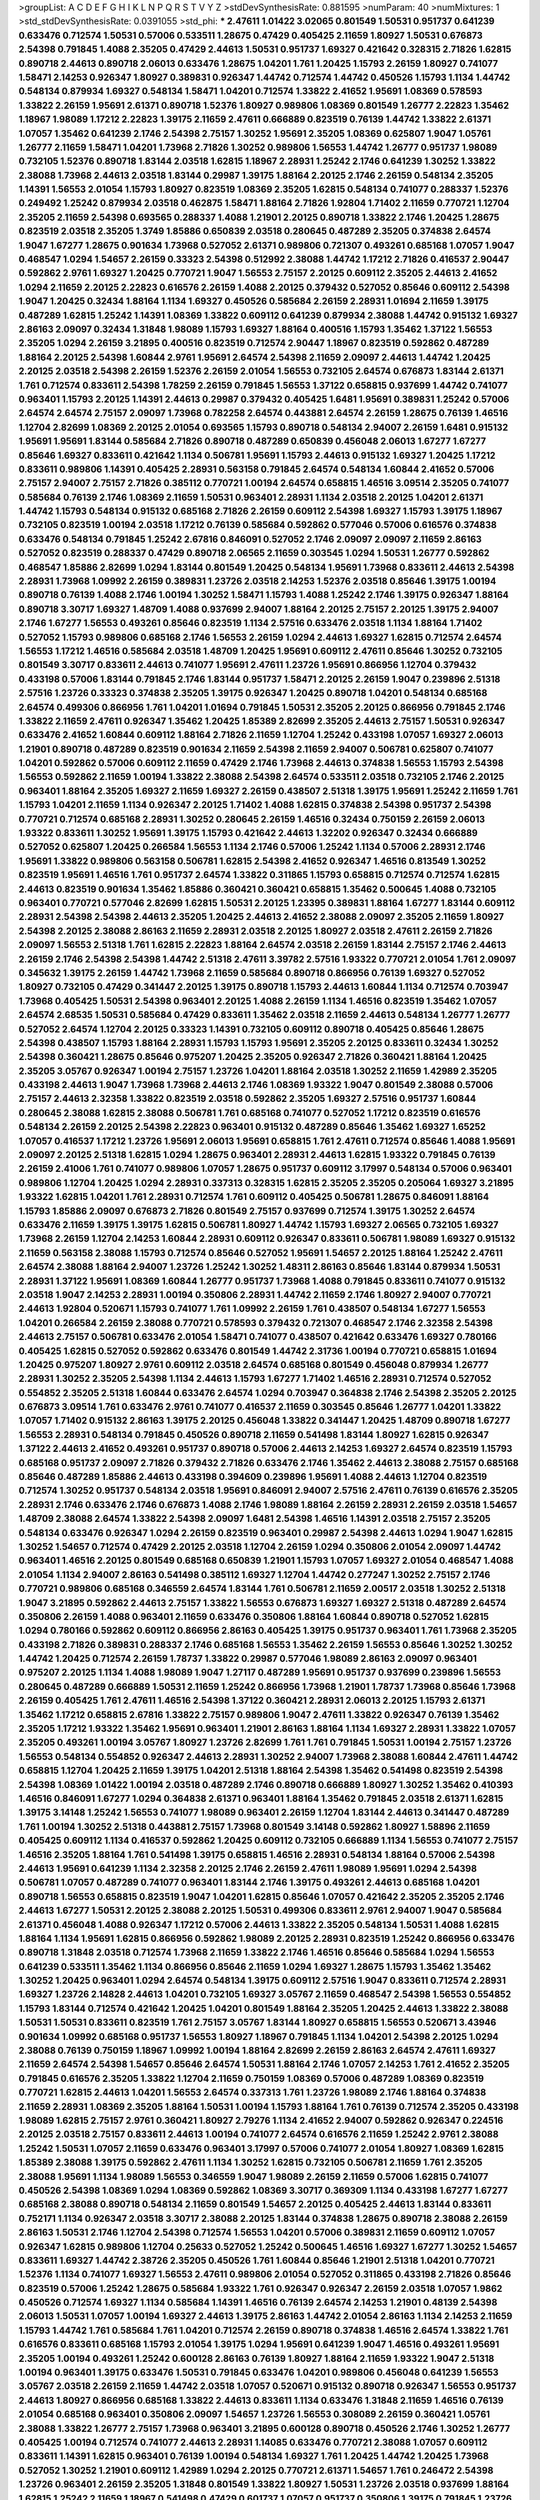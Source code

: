 >groupList:
A C D E F G H I K L
N P Q R S T V Y Z 
>stdDevSynthesisRate:
0.881595 
>numParam:
40
>numMixtures:
1
>std_stdDevSynthesisRate:
0.0391055
>std_phi:
***
2.47611 1.01422 3.02065 0.801549 1.50531 0.951737 0.641239 0.633476 0.712574 1.50531
0.57006 0.533511 1.28675 0.47429 0.405425 2.11659 1.80927 1.50531 0.676873 2.54398
0.791845 1.4088 2.35205 0.47429 2.44613 1.50531 0.951737 1.69327 0.421642 0.328315
2.71826 1.62815 0.890718 2.44613 0.890718 2.06013 0.633476 1.28675 1.04201 1.761
1.20425 1.15793 2.26159 1.80927 0.741077 1.58471 2.14253 0.926347 1.80927 0.389831
0.926347 1.44742 0.712574 1.44742 0.450526 1.15793 1.1134 1.44742 0.548134 0.879934
1.69327 0.548134 1.58471 1.04201 0.712574 1.33822 2.41652 1.95691 1.08369 0.578593
1.33822 2.26159 1.95691 2.61371 0.890718 1.52376 1.80927 0.989806 1.08369 0.801549
1.26777 2.22823 1.35462 1.18967 1.98089 1.17212 2.22823 1.39175 2.11659 2.47611
0.666889 0.823519 0.76139 1.44742 1.33822 2.61371 1.07057 1.35462 0.641239 2.1746
2.54398 2.75157 1.30252 1.95691 2.35205 1.08369 0.625807 1.9047 1.05761 1.26777
2.11659 1.58471 1.04201 1.73968 2.71826 1.30252 0.989806 1.56553 1.44742 1.26777
0.951737 1.98089 0.732105 1.52376 0.890718 1.83144 2.03518 1.62815 1.18967 2.28931
1.25242 2.1746 0.641239 1.30252 1.33822 2.38088 1.73968 2.44613 2.03518 1.83144
0.29987 1.39175 1.88164 2.20125 2.1746 2.26159 0.548134 2.35205 1.14391 1.56553
2.01054 1.15793 1.80927 0.823519 1.08369 2.35205 1.62815 0.548134 0.741077 0.288337
1.52376 0.249492 1.25242 0.879934 2.03518 0.462875 1.58471 1.88164 2.71826 1.92804
1.71402 2.11659 0.770721 1.12704 2.35205 2.11659 2.54398 0.693565 0.288337 1.4088
1.21901 2.20125 0.890718 1.33822 2.1746 1.20425 1.28675 0.823519 2.03518 2.35205
1.3749 1.85886 0.650839 2.03518 0.280645 0.487289 2.35205 0.374838 2.64574 1.9047
1.67277 1.28675 0.901634 1.73968 0.527052 2.61371 0.989806 0.721307 0.493261 0.685168
1.07057 1.9047 0.468547 1.0294 1.54657 2.26159 0.33323 2.54398 0.512992 2.38088
1.44742 1.17212 2.71826 0.416537 2.90447 0.592862 2.9761 1.69327 1.20425 0.770721
1.9047 1.56553 2.75157 2.20125 0.609112 2.35205 2.44613 2.41652 1.0294 2.11659
2.20125 2.22823 0.616576 2.26159 1.4088 2.20125 0.379432 0.527052 0.85646 0.609112
2.54398 1.9047 1.20425 0.32434 1.88164 1.1134 1.69327 0.450526 0.585684 2.26159
2.28931 1.01694 2.11659 1.39175 0.487289 1.62815 1.25242 1.14391 1.08369 1.33822
0.609112 0.641239 0.879934 2.38088 1.44742 0.915132 1.69327 2.86163 2.09097 0.32434
1.31848 1.98089 1.15793 1.69327 1.88164 0.400516 1.15793 1.35462 1.37122 1.56553
2.35205 1.0294 2.26159 3.21895 0.400516 0.823519 0.712574 2.90447 1.18967 0.823519
0.592862 0.487289 1.88164 2.20125 2.54398 1.60844 2.9761 1.95691 2.64574 2.54398
2.11659 2.09097 2.44613 1.44742 1.20425 2.20125 2.03518 2.54398 2.26159 1.52376
2.26159 2.01054 1.56553 0.732105 2.64574 0.676873 1.83144 2.61371 1.761 0.712574
0.833611 2.54398 1.78259 2.26159 0.791845 1.56553 1.37122 0.658815 0.937699 1.44742
0.741077 0.963401 1.15793 2.20125 1.14391 2.44613 0.29987 0.379432 0.405425 1.6481
1.95691 0.389831 1.25242 0.57006 2.64574 2.64574 2.75157 2.09097 1.73968 0.782258
2.64574 0.443881 2.64574 2.26159 1.28675 0.76139 1.46516 1.12704 2.82699 1.08369
2.20125 2.01054 0.693565 1.15793 0.890718 0.548134 2.94007 2.26159 1.6481 0.915132
1.95691 1.95691 1.83144 0.585684 2.71826 0.890718 0.487289 0.650839 0.456048 2.06013
1.67277 1.67277 0.85646 1.69327 0.833611 0.421642 1.1134 0.506781 1.95691 1.15793
2.44613 0.915132 1.69327 1.20425 1.17212 0.833611 0.989806 1.14391 0.405425 2.28931
0.563158 0.791845 2.64574 0.548134 1.60844 2.41652 0.57006 2.75157 2.94007 2.75157
2.71826 0.385112 0.770721 1.00194 2.64574 0.658815 1.46516 3.09514 2.35205 0.741077
0.585684 0.76139 2.1746 1.08369 2.11659 1.50531 0.963401 2.28931 1.1134 2.03518
2.20125 1.04201 2.61371 1.44742 1.15793 0.548134 0.915132 0.685168 2.71826 2.26159
0.609112 2.54398 1.69327 1.15793 1.39175 1.18967 0.732105 0.823519 1.00194 2.03518
1.17212 0.76139 0.585684 0.592862 0.577046 0.57006 0.616576 0.374838 0.633476 0.548134
0.791845 1.25242 2.67816 0.846091 0.527052 2.1746 2.09097 2.09097 2.11659 2.86163
0.527052 0.823519 0.288337 0.47429 0.890718 2.06565 2.11659 0.303545 1.0294 1.50531
1.26777 0.592862 0.468547 1.85886 2.82699 1.0294 1.83144 0.801549 1.20425 0.548134
1.95691 1.73968 0.833611 2.44613 2.54398 2.28931 1.73968 1.09992 2.26159 0.389831
1.23726 2.03518 2.14253 1.52376 2.03518 0.85646 1.39175 1.00194 0.890718 0.76139
1.4088 2.1746 1.00194 1.30252 1.58471 1.15793 1.4088 1.25242 2.1746 1.39175
0.926347 1.88164 0.890718 3.30717 1.69327 1.48709 1.4088 0.937699 2.94007 1.88164
2.20125 2.75157 2.20125 1.39175 2.94007 2.1746 1.67277 1.56553 0.493261 0.85646
0.823519 1.1134 2.57516 0.633476 2.03518 1.1134 1.88164 1.71402 0.527052 1.15793
0.989806 0.685168 2.1746 1.56553 2.26159 1.0294 2.44613 1.69327 1.62815 0.712574
2.64574 1.56553 1.17212 1.46516 0.585684 2.03518 1.48709 1.20425 1.95691 0.609112
2.47611 0.85646 1.30252 0.732105 0.801549 3.30717 0.833611 2.44613 0.741077 1.95691
2.47611 1.23726 1.95691 0.866956 1.12704 0.379432 0.433198 0.57006 1.83144 0.791845
2.1746 1.83144 0.951737 1.58471 2.20125 2.26159 1.9047 0.239896 2.51318 2.57516
1.23726 0.33323 0.374838 2.35205 1.39175 0.926347 1.20425 0.890718 1.04201 0.548134
0.685168 2.64574 0.499306 0.866956 1.761 1.04201 1.01694 0.791845 1.50531 2.35205
2.20125 0.866956 0.791845 2.1746 1.33822 2.11659 2.47611 0.926347 1.35462 1.20425
1.85389 2.82699 2.35205 2.44613 2.75157 1.50531 0.926347 0.633476 2.41652 1.60844
0.609112 1.88164 2.71826 2.11659 1.12704 1.25242 0.433198 1.07057 1.69327 2.06013
1.21901 0.890718 0.487289 0.823519 0.901634 2.11659 2.54398 2.11659 2.94007 0.506781
0.625807 0.741077 1.04201 0.592862 0.57006 0.609112 2.11659 0.47429 2.1746 1.73968
2.44613 0.374838 1.56553 1.15793 2.54398 1.56553 0.592862 2.11659 1.00194 1.33822
2.38088 2.54398 2.64574 0.533511 2.03518 0.732105 2.1746 2.20125 0.963401 1.88164
2.35205 1.69327 2.11659 1.69327 2.26159 0.438507 2.51318 1.39175 1.95691 1.25242
2.11659 1.761 1.15793 1.04201 2.11659 1.1134 0.926347 2.20125 1.71402 1.4088
1.62815 0.374838 2.54398 0.951737 2.54398 0.770721 0.712574 0.685168 2.28931 1.30252
0.280645 2.26159 1.46516 0.32434 0.750159 2.26159 2.06013 1.93322 0.833611 1.30252
1.95691 1.39175 1.15793 0.421642 2.44613 1.32202 0.926347 0.32434 0.666889 0.527052
0.625807 1.20425 0.266584 1.56553 1.1134 2.1746 0.57006 1.25242 1.1134 0.57006
2.28931 2.1746 1.95691 1.33822 0.989806 0.563158 0.506781 1.62815 2.54398 2.41652
0.926347 1.46516 0.813549 1.30252 0.823519 1.95691 1.46516 1.761 0.951737 2.64574
1.33822 0.311865 1.15793 0.658815 0.712574 0.712574 1.62815 2.44613 0.823519 0.901634
1.35462 1.85886 0.360421 0.360421 0.658815 1.35462 0.500645 1.4088 0.732105 0.963401
0.770721 0.577046 2.82699 1.62815 1.50531 2.20125 1.23395 0.389831 1.88164 1.67277
1.83144 0.609112 2.28931 2.54398 2.54398 2.44613 2.35205 1.20425 2.44613 2.41652
2.38088 2.09097 2.35205 2.11659 1.80927 2.54398 2.20125 2.38088 2.86163 2.11659
2.28931 2.03518 2.20125 1.80927 2.03518 2.47611 2.26159 2.71826 2.09097 1.56553
2.51318 1.761 1.62815 2.22823 1.88164 2.64574 2.03518 2.26159 1.83144 2.75157
2.1746 2.44613 2.26159 2.1746 2.54398 2.54398 1.44742 2.51318 2.47611 3.39782
2.57516 1.93322 0.770721 2.01054 1.761 2.09097 0.345632 1.39175 2.26159 1.44742
1.73968 2.11659 0.585684 0.890718 0.866956 0.76139 1.69327 0.527052 1.80927 0.732105
0.47429 0.341447 2.20125 1.39175 0.890718 1.15793 2.44613 1.60844 1.1134 0.712574
0.703947 1.73968 0.405425 1.50531 2.54398 0.963401 2.20125 1.4088 2.26159 1.1134
1.46516 0.823519 1.35462 1.07057 2.64574 2.68535 1.50531 0.585684 0.47429 0.833611
1.35462 2.03518 2.11659 2.44613 0.548134 1.26777 1.26777 0.527052 2.64574 1.12704
2.20125 0.33323 1.14391 0.732105 0.609112 0.890718 0.405425 0.85646 1.28675 2.54398
0.438507 1.15793 1.88164 2.28931 1.15793 1.15793 1.95691 2.35205 2.20125 0.833611
0.32434 1.30252 2.54398 0.360421 1.28675 0.85646 0.975207 1.20425 2.35205 0.926347
2.71826 0.360421 1.88164 1.20425 2.35205 3.05767 0.926347 1.00194 2.75157 1.23726
1.04201 1.88164 2.03518 1.30252 2.11659 1.42989 2.35205 0.433198 2.44613 1.9047
1.73968 1.73968 2.44613 2.1746 1.08369 1.93322 1.9047 0.801549 2.38088 0.57006
2.75157 2.44613 2.32358 1.33822 0.823519 2.03518 0.592862 2.35205 1.69327 2.57516
0.951737 1.60844 0.280645 2.38088 1.62815 2.38088 0.506781 1.761 0.685168 0.741077
0.527052 1.17212 0.823519 0.616576 0.548134 2.26159 2.20125 2.54398 2.22823 0.963401
0.915132 0.487289 0.85646 1.35462 1.69327 1.65252 1.07057 0.416537 1.17212 1.23726
1.95691 2.06013 1.95691 0.658815 1.761 2.47611 0.712574 0.85646 1.4088 1.95691
2.09097 2.20125 2.51318 1.62815 1.0294 1.28675 0.963401 2.28931 2.44613 1.62815
1.93322 0.791845 0.76139 2.26159 2.41006 1.761 0.741077 0.989806 1.07057 1.28675
0.951737 0.609112 3.17997 0.548134 0.57006 0.963401 0.989806 1.12704 1.20425 1.0294
2.28931 0.337313 0.328315 1.62815 2.35205 2.35205 0.205064 1.69327 3.21895 1.93322
1.62815 1.04201 1.761 2.28931 0.712574 1.761 0.609112 0.405425 0.506781 1.28675
0.846091 1.88164 1.15793 1.85886 2.09097 0.676873 2.71826 0.801549 2.75157 0.937699
0.712574 1.39175 1.30252 2.64574 0.633476 2.11659 1.39175 1.39175 1.62815 0.506781
1.80927 1.44742 1.15793 1.69327 2.06565 0.732105 1.69327 1.73968 2.26159 1.12704
2.14253 1.60844 2.28931 0.609112 0.926347 0.833611 0.506781 1.98089 1.69327 0.915132
2.11659 0.563158 2.38088 1.15793 0.712574 0.85646 0.527052 1.95691 1.54657 2.20125
1.88164 1.25242 2.47611 2.64574 2.38088 1.88164 2.94007 1.23726 1.25242 1.30252
1.48311 2.86163 0.85646 1.83144 0.879934 1.50531 2.28931 1.37122 1.95691 1.08369
1.60844 1.26777 0.951737 1.73968 1.4088 0.791845 0.833611 0.741077 0.915132 2.03518
1.9047 2.14253 2.28931 1.00194 0.350806 2.28931 1.44742 2.11659 2.1746 1.80927
2.94007 0.770721 2.44613 1.92804 0.520671 1.15793 0.741077 1.761 1.09992 2.26159
1.761 0.438507 0.548134 1.67277 1.56553 1.04201 0.266584 2.26159 2.38088 0.770721
0.578593 0.379432 0.721307 0.468547 2.1746 2.32358 2.54398 2.44613 2.75157 0.506781
0.633476 2.01054 1.58471 0.741077 0.438507 0.421642 0.633476 1.69327 0.780166 0.405425
1.62815 0.527052 0.592862 0.633476 0.801549 1.44742 2.31736 1.00194 0.770721 0.658815
1.01694 1.20425 0.975207 1.80927 2.9761 0.609112 2.03518 2.64574 0.685168 0.801549
0.456048 0.879934 1.26777 2.28931 1.30252 2.35205 2.54398 1.1134 2.44613 1.15793
1.67277 1.71402 1.46516 2.28931 0.712574 0.527052 0.554852 2.35205 2.51318 1.60844
0.633476 2.64574 1.0294 0.703947 0.364838 2.1746 2.54398 2.35205 2.20125 0.676873
3.09514 1.761 0.633476 2.9761 0.741077 0.416537 2.11659 0.303545 0.85646 1.26777
1.04201 1.33822 1.07057 1.71402 0.915132 2.86163 1.39175 2.20125 0.456048 1.33822
0.341447 1.20425 1.48709 0.890718 1.67277 1.56553 2.28931 0.548134 0.791845 0.450526
0.890718 2.11659 0.541498 1.83144 1.80927 1.62815 0.926347 1.37122 2.44613 2.41652
0.493261 0.951737 0.890718 0.57006 2.44613 2.14253 1.69327 2.64574 0.823519 1.15793
0.685168 0.951737 2.09097 2.71826 0.379432 2.71826 0.633476 2.1746 1.35462 2.44613
2.38088 2.75157 0.685168 0.85646 0.487289 1.85886 2.44613 0.433198 0.394609 0.239896
1.95691 1.4088 2.44613 1.12704 0.823519 0.712574 1.30252 0.951737 0.548134 2.03518
1.95691 0.846091 2.94007 2.57516 2.47611 0.76139 0.616576 2.35205 2.28931 2.1746
0.633476 2.1746 0.676873 1.4088 2.1746 1.98089 1.88164 2.26159 2.28931 2.26159
2.03518 1.54657 1.48709 2.38088 2.64574 1.33822 2.54398 2.09097 1.6481 2.54398
1.46516 1.14391 2.03518 2.75157 2.35205 0.548134 0.633476 0.926347 1.0294 2.26159
0.823519 0.963401 0.29987 2.54398 2.44613 1.0294 1.9047 1.62815 1.30252 1.54657
0.712574 0.47429 2.20125 2.03518 1.12704 2.26159 1.0294 0.350806 2.01054 2.09097
1.44742 0.963401 1.46516 2.20125 0.801549 0.685168 0.650839 1.21901 1.15793 1.07057
1.69327 2.01054 0.468547 1.4088 2.01054 1.1134 2.94007 2.86163 0.541498 0.385112
1.69327 1.12704 1.44742 0.277247 1.30252 2.75157 2.1746 0.770721 0.989806 0.685168
0.346559 2.64574 1.83144 1.761 0.506781 2.11659 2.00517 2.03518 1.30252 2.51318
1.9047 3.21895 0.592862 2.44613 2.75157 1.33822 1.56553 0.676873 1.69327 1.69327
2.51318 0.487289 2.64574 0.350806 2.26159 1.4088 0.963401 2.11659 0.633476 0.350806
1.88164 1.60844 0.890718 0.527052 1.62815 1.0294 0.780166 0.592862 0.609112 0.866956
2.86163 0.405425 1.39175 0.951737 0.963401 1.761 1.73968 2.35205 0.433198 2.71826
0.389831 0.288337 2.1746 0.685168 1.56553 1.35462 2.26159 1.56553 0.85646 1.30252
1.30252 1.44742 1.20425 0.712574 2.26159 1.78737 1.33822 0.29987 0.577046 1.98089
2.86163 2.09097 0.963401 0.975207 2.20125 1.1134 1.4088 1.98089 1.9047 1.27117
0.487289 1.95691 0.951737 0.937699 0.239896 1.56553 0.280645 0.487289 0.666889 1.50531
2.11659 1.25242 0.866956 1.73968 1.21901 1.78737 1.73968 0.85646 1.73968 2.26159
0.405425 1.761 2.47611 1.46516 2.54398 1.37122 0.360421 2.28931 2.06013 2.20125
1.15793 2.61371 1.35462 1.17212 0.658815 2.67816 1.33822 2.75157 0.989806 1.9047
2.47611 1.33822 0.926347 0.76139 1.35462 2.35205 1.17212 1.93322 1.35462 1.95691
0.963401 1.21901 2.86163 1.88164 1.1134 1.69327 2.28931 1.33822 1.07057 2.35205
0.493261 1.00194 3.05767 1.80927 1.23726 2.82699 1.761 1.761 0.791845 1.50531
1.00194 2.75157 1.23726 1.56553 0.548134 0.554852 0.926347 2.44613 2.28931 1.30252
2.94007 1.73968 2.38088 1.60844 2.47611 1.44742 0.658815 1.12704 1.20425 2.11659
1.39175 1.04201 2.51318 1.88164 2.54398 1.35462 0.541498 0.823519 2.54398 2.54398
1.08369 1.01422 1.00194 2.03518 0.487289 2.1746 0.890718 0.666889 1.80927 1.30252
1.35462 0.410393 1.46516 0.846091 1.67277 1.0294 0.364838 2.61371 0.963401 1.88164
1.35462 0.791845 2.03518 2.61371 1.62815 1.39175 3.14148 1.25242 1.56553 0.741077
1.98089 0.963401 2.26159 1.12704 1.83144 2.44613 0.341447 0.487289 1.761 1.00194
1.30252 2.51318 0.443881 2.75157 1.73968 0.801549 3.14148 0.592862 1.80927 1.58896
2.11659 0.405425 0.609112 1.1134 0.416537 0.592862 1.20425 0.609112 0.732105 0.666889
1.1134 1.56553 0.741077 2.75157 1.46516 2.35205 1.88164 1.761 0.541498 1.39175
0.658815 1.46516 2.28931 0.548134 1.88164 0.57006 2.54398 2.44613 1.95691 0.641239
1.1134 2.32358 2.20125 2.1746 2.26159 2.47611 1.98089 1.95691 1.0294 2.54398
0.506781 1.07057 0.487289 0.741077 0.963401 1.83144 2.1746 1.39175 0.493261 2.44613
0.685168 1.04201 0.890718 1.56553 0.658815 0.823519 1.9047 1.04201 1.62815 0.85646
1.07057 0.421642 2.35205 2.35205 2.1746 2.44613 1.67277 1.50531 2.20125 2.38088
2.20125 1.50531 0.499306 0.833611 2.9761 2.94007 1.9047 0.585684 2.61371 0.456048
1.4088 0.926347 1.17212 0.57006 2.44613 1.33822 2.35205 0.548134 1.50531 1.4088
1.62815 1.88164 1.1134 1.95691 1.62815 0.866956 0.592862 1.98089 2.20125 2.28931
0.823519 1.25242 0.866956 0.633476 0.890718 1.31848 2.03518 0.712574 1.73968 2.11659
1.33822 2.1746 1.46516 0.85646 0.585684 1.0294 1.56553 0.641239 0.533511 1.35462
1.1134 0.866956 0.85646 2.11659 1.0294 1.69327 1.28675 1.15793 1.35462 1.35462
1.30252 1.20425 0.963401 1.0294 2.64574 0.548134 1.39175 0.609112 2.57516 1.9047
0.833611 0.712574 2.28931 1.69327 1.23726 2.14828 2.44613 1.04201 0.732105 1.69327
3.05767 2.11659 0.468547 2.54398 1.56553 0.554852 1.15793 1.83144 0.712574 0.421642
1.20425 1.04201 0.801549 1.88164 2.35205 1.20425 2.44613 1.33822 2.38088 1.50531
1.50531 0.833611 0.823519 1.761 2.75157 3.05767 1.83144 1.80927 0.658815 1.56553
0.520671 3.43946 0.901634 1.09992 0.685168 0.951737 1.56553 1.80927 1.18967 0.791845
1.1134 1.04201 2.54398 2.20125 1.0294 2.38088 0.76139 0.750159 1.18967 1.09992
1.00194 1.88164 2.82699 2.26159 2.86163 2.64574 2.47611 1.69327 2.11659 2.64574
2.54398 1.54657 0.85646 2.64574 1.50531 1.88164 2.1746 1.07057 2.14253 1.761
2.41652 2.35205 0.791845 0.616576 2.35205 1.33822 1.12704 2.11659 0.750159 1.08369
0.57006 0.487289 1.08369 0.823519 0.770721 1.62815 2.44613 1.04201 1.56553 2.64574
0.337313 1.761 1.23726 1.98089 2.1746 1.88164 0.374838 2.11659 2.28931 1.08369
2.35205 1.88164 1.50531 1.00194 1.15793 1.88164 1.761 0.76139 0.712574 2.35205
0.433198 1.98089 1.62815 2.75157 2.9761 0.360421 1.80927 2.79276 1.1134 2.41652
2.94007 0.592862 0.926347 0.224516 2.20125 2.03518 2.75157 0.833611 2.44613 1.00194
0.741077 2.64574 0.616576 2.11659 1.25242 2.9761 2.38088 1.25242 1.50531 1.07057
2.11659 0.633476 0.963401 3.17997 0.57006 0.741077 2.01054 1.80927 1.08369 1.62815
1.85389 2.38088 1.39175 0.592862 2.47611 1.1134 1.30252 1.62815 0.732105 0.506781
2.11659 1.761 2.35205 2.38088 1.95691 1.1134 1.98089 1.56553 0.346559 1.9047
1.98089 2.26159 2.11659 0.57006 1.62815 0.741077 0.450526 2.54398 1.08369 1.0294
1.08369 0.592862 1.08369 3.30717 0.369309 1.1134 0.433198 1.67277 1.67277 0.685168
2.38088 0.890718 0.548134 2.11659 0.801549 1.54657 2.20125 0.405425 2.44613 1.83144
0.833611 0.752171 1.1134 0.926347 2.03518 3.30717 2.38088 2.20125 1.83144 0.374838
1.28675 0.890718 2.38088 2.26159 2.86163 1.50531 2.1746 1.12704 2.54398 0.712574
1.56553 1.04201 0.57006 0.389831 2.11659 0.609112 1.07057 0.926347 1.62815 0.989806
1.12704 0.25633 0.527052 1.25242 0.500645 1.46516 1.69327 1.67277 1.30252 1.54657
0.833611 1.69327 1.44742 2.38726 2.35205 0.450526 1.761 1.60844 0.85646 1.21901
2.51318 1.04201 0.770721 1.52376 1.1134 0.741077 1.69327 1.56553 2.47611 0.989806
2.01054 0.527052 0.311865 0.433198 2.71826 0.85646 0.823519 0.57006 1.25242 1.28675
0.585684 1.93322 1.761 0.926347 0.926347 2.26159 2.03518 1.07057 1.9862 0.450526
0.712574 1.69327 1.1134 0.585684 1.14391 1.46516 0.76139 2.64574 2.14253 1.21901
0.48139 2.54398 2.06013 1.50531 1.07057 1.00194 1.69327 2.44613 1.39175 2.86163
1.44742 2.01054 2.86163 1.1134 2.14253 2.11659 1.15793 1.44742 1.761 0.585684
1.761 1.04201 0.712574 2.26159 0.890718 0.374838 1.46516 2.64574 1.33822 1.761
0.616576 0.833611 0.685168 1.15793 2.01054 1.39175 1.0294 1.95691 0.641239 1.9047
1.46516 0.493261 1.95691 2.35205 1.00194 0.493261 1.25242 0.600128 2.86163 0.76139
1.80927 1.88164 2.11659 1.93322 1.9047 2.51318 1.00194 0.963401 1.39175 0.633476
1.50531 0.791845 0.633476 1.04201 0.989806 0.456048 0.641239 1.56553 3.05767 2.03518
2.26159 2.11659 1.44742 2.03518 1.07057 0.520671 0.915132 0.890718 0.926347 1.56553
0.951737 2.44613 1.80927 0.866956 0.685168 1.33822 2.44613 0.833611 1.1134 0.633476
1.31848 2.11659 1.46516 0.76139 2.01054 0.685168 0.963401 0.350806 2.09097 1.54657
1.23726 1.56553 0.308089 2.26159 0.360421 1.05761 2.38088 1.33822 1.26777 2.75157
1.73968 0.963401 3.21895 0.600128 0.890718 0.450526 2.1746 1.30252 1.26777 0.405425
1.00194 0.712574 0.741077 2.44613 2.28931 1.14085 0.633476 0.770721 2.38088 1.07057
0.609112 0.833611 1.14391 1.62815 0.963401 0.76139 1.00194 0.548134 1.69327 1.761
1.20425 1.44742 1.20425 1.73968 0.527052 1.30252 1.21901 0.609112 1.42989 1.0294
2.20125 0.770721 2.61371 1.54657 1.761 0.246472 2.54398 1.23726 0.963401 2.26159
2.35205 1.31848 0.801549 1.33822 1.80927 1.50531 1.23726 2.03518 0.937699 1.88164
1.62815 1.25242 2.11659 1.18967 0.541498 0.47429 0.601737 1.07057 0.951737 0.350806
1.39175 0.791845 1.23726 2.11659 1.95691 2.22823 2.38088 0.890718 1.9047 1.15793
2.28931 0.926347 0.890718 2.64574 2.47611 1.07057 0.668678 0.57006 0.890718 0.676873
0.951737 1.56553 0.926347 0.360421 0.791845 2.03518 1.42989 0.308089 0.658815 1.67277
0.379432 1.88164 0.616576 2.20125 1.95691 0.438507 1.25242 1.67277 0.633476 2.41652
0.506781 1.28675 0.405425 1.00194 1.62815 2.47611 2.1746 1.95691 1.60413 2.90447
0.506781 0.801549 1.21901 2.54398 2.35205 0.527052 1.56553 1.44742 0.890718 0.989806
0.394609 1.39175 2.20125 0.577046 0.963401 1.15793 1.50531 0.394609 2.35205 1.35462
0.76139 0.633476 0.438507 1.44742 2.03518 0.741077 2.64574 1.44742 1.4088 1.95691
0.801549 0.732105 2.54398 2.54398 0.989806 1.80927 1.33822 2.71826 1.50531 2.61371
0.512992 2.86163 1.44742 1.95691 2.44613 2.26159 0.890718 1.73968 2.82699 0.963401
0.57006 3.17997 2.94007 0.487289 0.685168 2.94007 2.35205 0.915132 1.88164 0.337313
0.548134 1.15793 0.712574 1.0294 2.20125 0.405425 0.937699 2.44613 0.823519 2.03518
1.4088 0.462875 1.62815 1.88164 3.05767 2.26159 0.676873 0.85646 0.658815 1.69327
0.915132 0.712574 1.30252 2.1746 0.801549 2.20125 2.35205 0.548134 0.926347 1.88164
1.07057 1.98089 1.20425 1.62815 1.07057 2.44613 0.633476 2.28931 2.71826 0.750159
1.88164 2.03518 0.926347 1.83144 0.468547 2.82699 0.421642 2.26159 1.761 1.33822
1.00194 2.54398 2.11659 0.712574 2.44613 0.493261 1.56553 1.33822 1.44742 1.69327
0.833611 1.00194 0.770721 1.9047 2.28931 0.823519 2.09097 0.770721 1.25242 2.75157
2.28931 2.54398 2.82699 2.03518 1.80927 1.4088 0.866956 1.50531 2.54398 0.592862
2.38088 0.926347 0.890718 0.801549 1.26777 0.592862 0.658815 0.685168 0.47429 2.94007
1.4088 2.54398 1.30252 1.09698 2.1746 1.39175 1.44742 2.26159 2.38088 2.86163
1.46516 1.30252 1.9047 0.770721 0.527052 1.80927 2.1746 1.00194 0.76139 1.71402
1.20425 2.26159 2.20125 0.609112 0.915132 1.15793 1.0294 1.37122 1.39175 2.11659
1.39175 1.60844 1.73968 2.61371 2.03518 0.712574 1.25242 2.1746 1.44742 1.39175
2.26159 2.54398 1.69327 2.1746 0.712574 2.38088 2.41652 2.54398 0.926347 0.963401
1.09992 1.67277 0.277247 1.67277 1.88164 1.88164 0.791845 1.62815 2.47611 0.592862
1.761 0.801549 1.69327 1.67277 2.03518 0.76139 2.41652 2.1746 2.44613 2.94007
1.25242 2.28931 0.527052 2.1746 2.71826 2.06013 1.20425 2.35205 1.39175 3.05767
1.50531 2.26159 2.20125 2.54398 2.35205 1.08369 2.64574 2.20125 2.1746 0.866956
2.35205 2.11659 2.47611 2.11659 2.86163 1.69327 1.33822 1.80927 1.6481 2.35205
1.50531 2.1746 1.56553 1.69327 2.54398 0.76139 2.75157 2.51318 1.60844 1.95691
1.15793 0.533511 1.56553 2.82699 0.337313 0.527052 1.07057 0.600128 1.07057 2.06013
2.54398 2.26159 1.73968 1.42607 2.44613 0.616576 1.88164 0.33323 2.26159 2.26159
0.801549 1.30252 0.548134 2.38088 0.47429 1.30252 1.50531 0.541498 1.0294 0.527052
2.94007 1.15793 1.95691 0.633476 0.405425 0.311865 1.25242 0.527052 0.405425 0.527052
0.421642 0.693565 1.761 2.26159 1.28675 1.83144 0.685168 1.62815 1.9047 2.44613
1.39175 1.95691 2.54398 0.685168 2.03518 1.69327 0.592862 1.80927 0.405425 1.88164
2.11659 0.926347 0.741077 1.95691 0.609112 0.693565 1.33822 1.83144 0.963401 0.563158
2.01054 1.60844 1.761 2.11659 0.609112 2.71826 0.676873 1.73968 0.770721 0.721307
0.951737 3.09514 2.26159 0.890718 1.39175 2.09097 0.506781 0.85646 1.28675 2.35205
0.548134 0.658815 2.75157 1.6481 2.44613 2.35205 0.438507 2.64574 0.405425 0.350806
1.00194 1.95691 2.01054 1.83144 0.450526 1.88164 1.98089 1.67277 1.761 0.421642
1.35462 0.563158 1.48709 0.633476 1.33822 0.47429 0.676873 0.658815 0.462875 0.541498
1.1134 0.609112 1.35462 0.685168 2.26159 1.80927 1.0294 1.50531 1.88164 1.73968
2.71826 2.64574 0.364838 1.60844 1.12704 2.64574 1.80927 2.44613 1.73968 1.25242
1.50531 2.20125 2.1746 2.67816 2.1746 1.46516 1.20425 1.04201 1.04201 0.963401
2.1746 0.421642 1.80927 3.17997 1.15793 0.685168 0.47429 2.1746 2.1746 1.33822
2.38088 0.438507 1.00194 1.69327 3.05767 2.38088 2.64574 0.658815 0.541498 0.337313
1.20425 2.54398 1.44742 0.890718 1.73968 1.4088 2.03518 0.85646 0.487289 2.44613
3.14148 0.239896 2.1746 0.975207 0.585684 2.54398 2.35205 1.83144 1.67277 0.641239
1.08369 0.685168 2.54398 2.38088 0.421642 1.88164 0.937699 2.44613 1.00194 1.46516
0.963401 1.08369 1.48709 0.85646 0.650839 1.30252 0.592862 1.50531 1.62815 1.56553
0.554852 1.56553 2.82699 1.80927 2.11659 1.15793 0.527052 0.685168 2.44613 0.592862
1.50531 2.94007 0.963401 0.85646 1.62815 0.668678 0.389831 1.98089 1.69327 1.60844
1.98089 1.08369 1.22228 1.50531 1.25242 2.28931 2.1746 1.56553 0.712574 0.355105
2.94007 2.54398 0.609112 0.433198 1.44742 2.26159 1.88164 1.73968 1.95691 1.761
0.320413 1.88164 1.56553 2.54398 2.28931 0.625807 1.80927 2.54398 0.609112 1.90981
1.85886 2.47611 1.46516 1.88164 2.54398 1.83144 1.56553 2.86163 1.95691 1.73968
2.20125 2.44613 2.38088 2.20125 2.82699 2.38088 1.25242 2.35205 2.26159 1.761
0.32434 2.44613 1.98089 2.32358 2.26159 2.47611 0.592862 1.0294 1.09992 1.07057
2.20125 0.563158 2.26159 2.86163 1.08369 2.26159 1.92804 0.732105 0.741077 0.616576
0.641239 0.741077 2.11659 2.20125 0.989806 1.88164 1.23726 2.44613 1.73968 1.20425
2.44613 2.54398 1.56553 1.69327 2.1746 0.57006 2.26159 1.04201 0.85646 2.68535
2.28931 0.57006 1.62815 1.39175 0.405425 1.95691 0.487289 0.57006 1.95691 1.44742
1.56553 1.12704 2.11659 2.47611 3.09514 0.890718 0.57006 0.527052 0.548134 2.57516
1.50531 1.04201 0.770721 1.83144 1.95691 0.770721 2.47611 1.56553 0.712574 0.493261
0.379432 1.44742 1.83144 2.64574 1.30252 2.11659 1.39175 1.08369 0.506781 0.337313
2.26159 1.73968 0.926347 2.86163 1.09698 2.38088 0.487289 0.770721 1.69327 1.35462
0.926347 2.64574 1.05478 1.9047 1.69327 0.308089 2.44613 2.11659 3.97497 1.15793
0.360421 1.83144 0.791845 1.761 0.890718 0.85646 0.937699 1.761 2.35205 2.09097
1.93322 0.29987 1.46516 2.75157 2.22823 1.6481 2.11659 0.823519 0.433198 1.39175
1.761 0.951737 0.527052 0.76139 1.30252 1.69327 1.83144 0.702064 0.47429 1.56553
0.609112 3.05767 0.926347 1.93322 1.05761 0.85646 0.563158 1.00194 0.712574 1.88164
0.450526 0.770721 1.23726 2.03518 1.30252 2.38088 0.405425 0.541498 2.61371 0.527052
0.650839 0.592862 1.83144 2.35205 1.4088 2.03518 1.69327 1.07057 2.26159 0.685168
1.1134 0.791845 0.712574 0.833611 1.35462 0.770721 1.761 1.62815 1.67277 0.741077
2.9761 1.14391 2.44613 0.685168 2.28931 2.82699 0.76139 0.823519 2.54398 1.83144
1.48709 0.85646 1.83144 1.93322 3.09514 1.44742 2.38088 2.9761 1.46516 1.31848
2.11659 0.770721 1.761 1.28675 1.9047 1.80927 0.712574 1.62815 1.39175 0.685168
2.09097 2.71826 1.95691 2.86163 2.20125 1.56553 1.21901 0.385112 0.506781 2.44613
1.88164 1.18967 2.11659 0.770721 1.83144 0.801549 1.44742 2.1746 0.527052 1.56553
0.901634 1.00194 1.33822 1.04201 1.761 0.541498 2.03518 0.346559 0.416537 0.438507
0.585684 1.69327 0.685168 2.11659 2.11659 2.35205 0.207577 0.685168 0.76139 1.12704
1.35462 2.64574 1.05761 0.866956 1.62815 0.741077 2.86163 1.26777 0.915132 2.26159
0.926347 1.15793 0.527052 1.98089 0.506781 1.73968 0.770721 0.926347 0.833611 2.44613
1.52376 2.75157 2.32358 1.78259 0.450526 1.761 0.791845 2.09097 3.30717 2.64574
1.56553 1.15793 2.71826 2.64574 1.95691 0.487289 0.389831 1.09698 2.86163 0.915132
2.01054 1.62815 1.04201 1.69327 0.791845 1.35462 2.06013 2.26159 0.801549 0.823519
0.685168 1.39175 0.487289 0.951737 0.506781 1.44742 2.51318 1.15793 3.30717 0.592862
0.506781 1.1134 1.1134 1.67277 1.0294 1.69327 2.26159 2.64574 0.926347 1.58471
2.09097 1.20425 0.846091 1.46516 0.963401 0.364838 2.94007 2.35205 2.03518 1.44742
2.03518 1.98089 1.67277 2.26159 1.80927 0.890718 1.60844 1.44742 1.95691 0.833611
1.35462 2.20125 2.64574 0.823519 2.44613 1.28675 2.35205 1.56553 1.35462 2.75157
3.30717 0.791845 0.770721 0.210121 0.311865 0.823519 0.641239 1.44742 2.90447 2.01054
2.75157 1.4088 1.04201 1.33822 1.9047 1.761 2.64574 1.69327 0.389831 0.57006
0.989806 0.468547 2.94007 1.39175 1.44742 0.609112 2.26159 1.39175 1.35462 1.0294
2.44613 1.9047 2.28931 1.95691 1.46516 3.43946 2.35205 0.487289 1.14391 1.23726
0.879934 0.592862 0.650839 1.80927 1.95691 1.15793 2.44613 1.54657 2.11659 0.57006
0.791845 0.506781 2.44613 1.62815 1.50531 2.1746 1.50531 0.915132 0.823519 1.0294
1.4088 2.64574 1.15793 2.64574 0.616576 2.44613 1.93322 2.44613 0.468547 0.525642
0.416537 1.0294 2.44613 0.951737 1.30252 0.752171 1.33822 0.468547 1.62815 2.09097
0.592862 2.11659 1.88164 2.26159 1.9047 0.770721 1.9047 0.658815 1.20425 1.35462
0.487289 1.20425 1.95691 1.18967 1.25242 0.823519 0.592862 0.633476 0.456048 1.26777
2.11659 1.48709 2.64574 2.44613 0.693565 0.616576 1.95691 2.67816 1.15793 2.20125
2.35205 1.62815 2.57516 2.94007 2.35205 0.963401 0.926347 2.57516 1.95691 2.14253
1.56553 2.03518 0.712574 2.9761 1.4088 0.520671 1.30252 1.20425 1.93322 0.989806
0.685168 0.866956 0.394609 0.379432 1.80927 1.93322 0.616576 2.1746 1.35462 1.35462
2.03518 2.54398 2.31736 0.901634 0.866956 1.09992 2.64574 1.62815 0.937699 1.83144
1.18967 1.35462 2.44613 0.732105 1.56553 1.1134 2.20125 2.61371 0.666889 1.25242
1.25242 0.915132 1.69327 0.303545 2.03518 0.25255 1.9047 0.616576 0.770721 2.11659
1.17212 1.46516 1.33822 1.80927 2.64574 0.493261 0.609112 1.39175 2.44613 2.64574
2.03518 0.633476 2.20125 1.30252 1.62815 0.963401 2.38088 1.56553 2.44613 2.11659
0.450526 1.9047 1.25242 1.6481 1.26777 0.506781 1.62815 0.833611 1.56553 2.26159
1.39175 2.35205 2.11659 0.890718 1.21901 1.80927 1.35462 0.548134 0.379432 0.866956
1.56553 2.47611 0.741077 0.493261 1.48709 1.20425 0.666889 1.73968 1.83144 0.890718
1.80927 0.609112 0.266584 2.03518 1.35462 1.69327 2.09097 1.50531 0.890718 2.01054
1.56553 2.09097 2.35205 2.61371 0.609112 2.64574 0.770721 1.80927 1.07057 0.791845
0.533511 1.1134 0.791845 2.54398 1.62815 0.791845 0.374838 0.741077 0.712574 1.07057
1.33822 0.833611 1.56553 1.1134 1.62815 1.95691 1.46516 2.11659 0.230669 1.60844
2.01054 0.741077 2.11659 0.741077 0.85646 2.20125 0.624133 2.11659 1.28675 2.44613
2.57516 2.11659 1.69327 2.14253 1.60844 0.47429 0.721307 0.25633 0.410393 2.26159
0.780166 2.44613 1.25242 2.11659 0.277247 1.15793 0.288337 2.38088 0.577046 0.666889
0.890718 1.30252 1.00194 2.14253 2.35205 2.75157 1.0294 2.64574 2.35205 1.80927
2.64574 2.47611 2.03518 1.83144 2.64574 1.07057 0.57006 0.57006 1.54657 0.712574
0.823519 2.51318 2.26159 2.01054 2.54398 2.38088 2.64574 2.26159 1.1134 1.15793
1.33822 0.770721 1.04201 0.926347 1.95691 2.35205 1.20425 1.33822 2.11659 2.01054
2.64574 2.11659 0.721307 0.712574 0.277247 1.20425 1.9047 0.658815 2.35205 1.44742
2.1746 0.609112 1.25242 0.791845 1.00194 2.11659 0.658815 1.23726 1.69327 1.761
2.28931 0.527052 0.421642 2.82699 0.879934 2.47611 1.00194 1.08369 1.07057 0.410393
0.658815 1.23726 1.1134 1.15793 1.88164 1.44742 1.69327 1.95691 2.54398 1.9047
2.54398 1.44742 2.03518 2.03518 0.770721 0.989806 1.62815 1.9047 0.676873 0.890718
0.456048 1.1134 0.512992 0.641239 0.609112 0.85646 1.07057 1.39175 2.20125 1.62815
0.823519 1.35462 1.88164 2.28931 1.80927 2.11659 0.277247 2.09097 2.09097 2.20125
1.1134 1.15793 0.374838 1.20425 0.259472 1.69327 0.975207 0.712574 0.676873 1.44742
0.963401 1.83144 0.693565 1.14391 3.17997 1.4088 1.85886 1.88164 1.62815 1.44742
1.58471 0.801549 2.20125 0.421642 0.703947 1.62815 0.890718 0.548134 1.83144 1.15793
2.1746 0.770721 0.712574 0.85646 1.761 0.609112 1.50531 2.44613 0.791845 0.712574
1.83144 2.20125 1.69327 1.56553 2.38088 1.28675 1.04201 0.741077 2.26159 0.421642
1.28675 0.712574 1.1134 0.520671 0.374838 2.54398 0.29987 2.1746 0.592862 2.64574
1.50531 2.11659 2.1746 0.585684 2.28931 0.548134 1.15793 0.685168 0.879934 1.56553
0.833611 1.62815 0.641239 1.88164 1.1134 1.761 0.685168 0.592862 1.0294 1.95691
1.93322 1.71402 1.88164 0.493261 2.11659 0.487289 0.456048 1.60844 2.71826 1.30252
2.44613 0.866956 3.05767 0.311865 1.69327 1.73968 2.28931 0.633476 1.35462 1.62815
0.890718 0.85646 0.685168 2.11659 2.26159 2.09097 2.11659 0.487289 2.35205 0.843827
2.71826 0.364838 1.12704 1.00194 3.30717 0.592862 2.75157 1.56553 2.11659 0.577046
2.09097 0.703947 1.88164 1.07057 0.379432 0.890718 2.35205 0.379432 1.58471 1.80927
1.60844 1.20425 0.666889 2.82699 1.23726 0.360421 0.609112 0.416537 1.95691 2.44613
0.633476 2.03518 0.791845 1.1134 2.44613 1.52376 2.20125 2.44613 2.75157 1.50531
2.86163 2.14253 2.1746 2.54398 1.46516 2.11659 2.41652 2.78529 2.28931 2.1746
2.28931 2.20125 4.13397 1.33822 0.770721 2.64574 0.866956 0.487289 1.30252 1.44742
2.14253 0.468547 3.21895 2.64574 1.25242 1.42989 1.1134 0.712574 1.4088 2.1746
2.26159 1.4088 1.58471 1.9047 0.741077 0.890718 1.9047 1.08369 1.08369 2.44613
2.44613 0.346559 0.823519 2.09097 0.548134 0.506781 1.08369 2.03518 1.761 2.32358
2.64574 1.83144 2.28931 0.890718 2.44613 0.693565 2.03518 2.28931 1.07057 2.1746
1.69327 1.15793 0.592862 1.62815 0.685168 1.20425 1.21901 1.52376 1.23726 2.54398
3.05767 0.374838 2.20125 0.915132 0.641239 1.20425 1.37122 2.44613 0.791845 1.05478
2.54398 1.69327 0.801549 0.658815 2.11659 0.989806 2.54398 2.26159 2.82699 2.94007
2.06013 0.493261 1.88164 1.20425 0.926347 2.61371 1.0294 0.866956 1.88164 2.1746
0.926347 1.54657 2.64574 2.71826 0.563158 1.56553 1.56553 0.592862 0.57006 2.32358
1.58471 1.00194 1.761 1.30252 0.487289 2.20125 2.44613 1.88164 0.438507 0.703947
1.88164 0.421642 1.88164 0.833611 3.05767 2.94007 0.676873 2.61371 0.937699 2.86163
1.62815 1.761 2.44613 0.866956 2.11659 1.62815 1.1134 1.73968 2.38088 2.03518
1.95691 1.15793 2.32358 2.86163 2.03518 0.456048 2.1746 2.1746 1.761 1.48709
2.03518 1.69327 2.06013 1.4088 1.56553 2.38088 1.88164 1.09992 1.1134 1.44742
2.11659 1.42607 1.52376 1.04201 1.15793 0.421642 1.50531 0.712574 3.30717 2.35205
0.641239 1.98089 2.03518 1.25242 1.14391 1.1134 0.801549 3.05767 2.03518 2.86163
2.01054 0.741077 2.47611 1.0294 0.433198 1.60844 1.9047 0.770721 0.456048 0.487289
2.26159 3.30717 0.548134 1.15793 0.989806 2.20125 2.1746 1.50531 0.890718 0.926347
1.15793 0.890718 1.69327 2.75157 0.963401 2.20125 0.732105 1.80927 1.1134 0.926347
0.685168 2.26159 0.823519 1.73968 0.47429 1.80927 1.78737 2.35205 1.62815 0.926347
2.9761 0.833611 2.64574 0.609112 1.73968 0.650839 0.741077 2.61371 0.389831 0.791845
2.47611 0.890718 1.761 1.83144 0.770721 2.11659 0.609112 0.224516 0.712574 2.1746
3.30717 0.770721 1.08369 1.46516 0.801549 0.823519 2.09097 1.26777 0.76139 1.95691
0.712574 1.32202 1.15793 0.712574 2.38088 1.46516 2.64574 1.6481 1.30252 2.03518
1.67277 1.60844 0.879934 0.47429 0.693565 1.761 1.50531 1.95691 2.11659 2.86163
2.28931 2.35205 1.80927 2.09097 0.394609 0.563158 1.46516 2.54398 1.83144 1.78259
2.41652 1.80927 1.69327 1.62815 0.703947 0.487289 0.364838 0.410393 0.506781 0.866956
1.761 0.801549 0.374838 2.28931 2.03518 2.44613 2.47611 1.761 0.311865 1.50531
1.52376 0.32434 2.35205 0.189594 1.95691 1.73968 1.14391 1.88164 2.28931 0.85646
1.60844 2.8967 1.54657 0.846091 2.26159 0.732105 2.26159 1.07057 0.433198 1.20425
0.963401 0.666889 2.28931 0.989806 1.50531 1.01422 0.890718 2.11659 1.00194 1.09992
0.85646 0.57006 1.00194 1.30252 1.9047 0.609112 0.548134 0.450526 1.15793 1.56553
0.770721 1.83144 0.585684 1.08369 0.379432 2.1746 0.76139 1.6481 0.616576 2.20125
0.3703 1.761 2.44613 0.791845 0.801549 0.421642 0.57006 1.80927 0.548134 2.11659
0.890718 0.890718 0.585684 1.1134 1.52376 2.35205 2.35205 2.09097 1.88164 1.0294
1.39175 1.95691 2.03518 1.69327 1.52376 3.05767 1.60844 0.833611 1.80927 0.633476
0.770721 0.666889 1.04201 1.761 1.52376 2.51318 2.44613 1.1134 1.56553 2.28931
2.47611 1.04201 1.44742 1.28675 1.4088 0.350806 1.60844 1.9047 0.346559 2.11659
2.11659 2.20125 2.26159 1.78259 1.50531 2.86163 0.641239 0.633476 0.712574 2.38088
1.21901 1.15793 0.791845 0.389831 1.62815 0.823519 0.666889 1.73968 1.80927 2.31736
1.50531 2.54398 1.56553 1.39175 0.85646 1.20425 2.06013 2.35205 2.28931 0.389831
2.61371 1.54657 0.741077 1.88164 0.421642 2.78529 3.05767 1.1134 0.951737 0.364838
2.75157 0.468547 2.11659 2.75157 1.15793 0.951737 0.592862 0.712574 2.82699 0.616576
2.26159 1.56553 1.73968 0.585684 0.770721 2.14253 2.35205 0.592862 2.44613 1.4088
0.350806 1.21901 2.26159 1.00194 3.21895 2.82699 0.360421 1.62815 0.801549 2.64574
0.801549 1.44742 2.47611 0.658815 1.12704 2.26159 2.61371 0.926347 2.54398 0.506781
1.6481 0.356058 1.1134 1.69327 1.17212 0.360421 0.770721 3.01257 2.28931 1.20425
0.823519 3.30717 0.770721 0.846091 2.9761 0.337313 1.25242 1.4088 2.64574 1.62815
2.94007 1.08369 0.732105 1.62815 0.741077 0.506781 0.693565 1.52376 2.35205 0.400516
2.26159 2.20125 2.14253 2.44613 1.08369 1.30252 1.25242 2.26159 0.666889 1.50531
2.28931 2.35205 2.54398 2.86163 1.23726 1.46516 2.20125 0.592862 2.44613 1.62815
2.86163 2.54398 1.69327 2.41652 2.64574 2.64574 2.82699 1.62815 2.35205 1.761
1.83144 2.64574 0.658815 1.05761 2.01054 1.88164 1.42607 1.95691 1.95691 2.26159
2.26159 1.98089 1.83144 1.67277 1.15793 1.98089 2.11659 2.28931 1.56553 1.52376
1.07057 2.11659 1.62815 1.62815 0.506781 1.0294 1.21901 0.468547 0.685168 2.47611
1.52376 0.989806 2.06013 0.32434 0.450526 2.03518 1.98089 1.25242 1.30252 1.00194
2.20125 2.38088 0.389831 1.42989 0.732105 2.26159 1.35462 2.41652 0.791845 2.67816
2.20125 0.468547 0.703947 1.62815 2.44613 2.26159 1.71402 1.85886 1.25242 1.20425
0.609112 1.761 1.0294 2.41652 0.890718 2.03518 2.20125 1.44742 1.69327 1.00194
2.57516 1.28675 1.50531 0.421642 0.601737 0.685168 0.541498 0.926347 1.6481 1.93322
0.890718 1.39175 0.712574 2.61371 0.833611 1.33822 0.57006 1.00194 1.35462 0.963401
0.791845 1.761 2.75157 1.88164 0.658815 1.4088 2.51318 1.6481 1.31848 0.616576
0.641239 0.563158 2.54398 0.901634 0.712574 0.770721 2.54398 0.548134 0.563158 1.88164
1.95691 0.450526 1.01694 0.421642 1.88164 1.12704 1.95691 2.54398 1.44742 2.64574
2.47611 2.67816 0.963401 1.50531 2.54398 1.25242 2.35205 1.62815 1.07057 2.47611
1.09992 0.926347 1.33822 2.28931 0.633476 1.50531 0.866956 1.28675 0.405425 2.1746
1.1134 2.01054 0.866956 1.85886 2.57516 0.337313 2.20125 2.28931 2.54398 2.94007
0.288337 1.12704 1.12704 2.64574 3.09514 1.25242 0.456048 3.17997 1.0294 2.82699
1.73968 1.39175 0.890718 1.46516 0.76139 1.67277 1.95691 1.44742 1.08369 0.468547
0.85646 2.44613 1.04201 1.0294 2.03518 2.35205 2.64574 0.280645 1.1134 0.712574
2.64574 0.487289 0.32434 0.57006 1.0294 0.926347 1.60844 0.443881 0.548134 0.823519
0.548134 0.47429 0.609112 1.20425 1.04201 0.633476 2.11659 2.44613 1.15793 1.56553
1.15793 1.35462 2.26159 1.35462 1.50531 2.1746 1.85389 1.20425 2.71826 1.52376
2.03518 1.88164 0.963401 1.761 2.11659 0.989806 1.39175 0.676873 1.26777 2.54398
0.548134 0.712574 1.0294 0.480102 0.506781 2.35205 1.48311 1.88164 0.791845 2.26159
1.08369 1.56553 1.80927 2.61371 2.64574 2.35205 2.44613 2.20125 2.64574 0.616576
2.57516 2.82699 2.11659 1.46516 2.03518 2.11659 0.951737 1.62815 0.685168 0.374838
0.823519 0.533511 0.592862 3.43946 2.41652 1.58471 0.732105 1.46516 0.666889 0.487289
1.1134 1.4088 1.1134 0.685168 3.17997 0.249492 1.73968 2.44613 2.82699 0.57006
3.17997 2.82699 2.47611 2.51318 1.20425 2.44613 1.95691 0.47429 0.633476 0.493261
0.548134 1.88164 1.93322 0.506781 0.416537 1.23726 2.1746 0.658815 1.62815 0.389831
0.732105 1.39175 2.44613 1.95691 2.75157 1.42989 0.47429 1.15793 1.35462 0.879934
0.468547 1.46516 0.641239 1.39175 0.685168 1.31848 0.493261 1.04201 1.50531 0.585684
1.95691 2.47611 2.54398 2.03518 3.30717 2.47611 0.47429 1.00194 0.866956 2.51318
0.658815 0.360421 0.624133 0.592862 0.791845 0.493261 1.33822 1.48709 1.95691 0.791845
1.15793 2.35205 0.963401 2.71826 2.20125 0.890718 0.741077 2.03518 2.01054 1.42607
1.80927 2.03518 2.26159 0.57006 0.658815 2.44613 0.450526 0.625807 0.712574 1.50531
0.866956 2.09097 2.54398 0.890718 1.98089 0.741077 0.456048 3.21895 0.32434 1.07057
1.62815 0.846091 0.963401 0.712574 0.337313 0.866956 0.277247 2.94007 0.823519 2.26159
2.03518 0.421642 0.520671 2.51318 0.676873 2.1746 1.20425 1.88164 0.963401 0.866956
2.54398 0.506781 1.04201 2.11659 2.1746 1.20425 1.35462 2.03518 1.56553 1.08369
2.75157 0.527052 0.963401 0.456048 1.4088 0.456048 2.57516 1.52376 0.25255 1.35462
2.38088 0.712574 2.38088 2.1746 1.35462 1.83144 2.44613 0.308089 2.44613 1.95691
0.658815 0.951737 0.438507 1.44742 0.989806 0.337313 0.350806 2.03518 2.20125 1.35462
2.11659 2.9761 2.86163 0.421642 2.11659 2.35205 0.712574 1.25242 1.46516 1.761
0.421642 0.374838 1.1134 2.44613 0.791845 0.433198 0.658815 2.26159 0.609112 0.47429
0.641239 1.07057 1.54657 0.926347 1.95691 1.20425 0.963401 1.58471 0.468547 1.42989
0.989806 0.405425 1.95691 0.493261 2.44613 1.88164 0.641239 2.20125 1.761 1.4088
1.14391 0.450526 0.801549 1.08369 2.03518 1.00194 0.468547 1.48709 1.62815 1.95691
0.641239 2.47611 1.15793 0.389831 2.54398 2.28931 1.80927 2.1746 0.221798 1.28675
0.926347 1.62815 2.20125 1.60844 1.18967 2.11659 0.732105 1.28675 0.527052 0.801549
1.98089 1.20425 1.00194 1.6481 1.44742 1.73968 1.00194 2.44613 1.62815 0.456048
1.73968 0.533511 2.82699 0.685168 2.20125 0.616576 1.17212 2.54398 1.95691 1.761
2.44613 1.44742 1.80927 0.57006 0.563158 1.54657 0.658815 1.761 2.54398 0.801549
2.03518 2.51318 1.12704 0.548134 1.58471 0.369309 2.20125 0.548134 3.05767 0.963401
1.56553 0.741077 1.33822 0.33323 2.35205 1.1134 1.08369 0.57006 0.563158 1.35462
1.62815 0.791845 2.01054 0.456048 0.879934 1.44742 2.86163 2.20125 2.47611 1.30252
1.25242 1.20425 0.592862 2.57516 1.58471 2.26159 1.83144 0.468547 1.35462 0.394609
1.4088 1.73968 0.741077 0.846091 1.20425 0.791845 1.25242 2.75157 0.456048 1.07057
2.03518 2.75157 2.82699 2.86163 1.25242 0.487289 1.62815 2.44613 2.11659 0.712574
2.58206 1.35462 1.20425 0.57006 2.11659 1.9047 1.56553 2.35205 0.527052 1.83144
0.527052 1.52376 0.554852 2.26159 2.26159 2.82699 0.438507 0.879934 2.35205 2.86163
2.64574 1.15793 0.33323 1.52376 1.12704 1.83144 2.54398 0.801549 0.791845 1.17212
1.71402 2.44613 0.76139 0.527052 2.44613 2.11659 2.44613 0.57006 1.52376 2.11659
1.95691 1.04201 1.67277 0.676873 0.85646 0.506781 2.03518 0.76139 2.1746 0.833611
2.86163 1.761 1.95691 1.73968 2.47611 1.73968 0.364838 0.989806 2.44613 2.11659
1.23726 2.38088 0.609112 2.20125 2.11659 1.44742 1.20425 1.67277 0.76139 2.09097
1.08369 2.09097 2.75157 0.915132 2.03518 2.28931 2.03518 1.15793 2.26159 1.95691
1.33822 1.39175 0.548134 2.20125 2.38088 3.05767 1.18967 2.20125 2.35205 1.35462
0.741077 0.915132 1.39175 1.17212 2.28931 2.35205 2.51318 1.85886 2.51318 2.20125
1.15793 1.15793 1.26777 0.389831 0.548134 0.833611 1.14391 1.15793 2.28931 0.405425
1.3749 0.963401 1.95691 1.56553 1.80927 0.770721 0.641239 1.95691 0.500645 2.1746
0.548134 1.56553 1.95691 0.578593 2.11659 0.609112 2.20125 1.52376 0.493261 1.12704
2.11659 2.20125 1.35462 2.26159 2.75157 2.26159 0.770721 1.04201 1.88164 2.38088
0.421642 2.86163 2.71826 0.609112 0.890718 0.912684 0.410393 2.44613 1.04201 0.770721
2.03518 1.00194 2.35205 1.46516 2.54398 0.85646 2.54398 0.585684 1.00194 1.20425
2.44613 1.88164 0.901634 0.703947 1.52376 0.563158 0.926347 0.926347 1.33822 1.95691
0.801549 2.03518 0.487289 1.88164 1.73968 0.76139 2.03518 2.1746 2.54398 1.69327
0.770721 1.39175 0.487289 0.791845 1.69327 0.712574 2.86163 0.548134 3.17997 1.83144
0.450526 1.9047 0.315687 0.890718 1.93322 0.926347 1.20425 2.1746 2.54398 1.33822
1.50531 0.47429 2.20125 1.35462 1.0294 1.1134 1.95691 1.00194 2.1746 1.50531
0.901634 2.1746 0.303545 1.60844 0.685168 1.88164 0.450526 1.17212 2.28931 0.527052
1.98089 1.1134 0.394609 1.73968 1.04201 1.73968 1.30252 0.666889 2.86163 2.20125
2.35205 1.20425 1.39175 2.94007 1.9047 0.592862 1.88164 1.15793 2.38088 2.26159
1.85886 1.50531 1.761 0.468547 1.761 2.03518 2.28931 1.56553 2.11659 1.67277
0.801549 0.712574 2.47611 1.04201 2.86163 0.975207 2.03518 2.11659 1.39175 1.88164
1.88164 2.11659 2.44613 1.80927 2.11659 2.54398 2.03518 0.548134 0.394609 0.76139
0.405425 1.08369 1.12704 1.80927 2.61371 2.86163 0.879934 0.915132 0.963401 2.47611
1.35462 1.35462 0.685168 0.364838 1.25242 0.712574 0.658815 1.50531 0.487289 3.09514
1.35462 0.750159 0.951737 1.60844 3.05767 1.20425 0.456048 1.35462 2.47611 1.21901
2.35205 2.44613 2.75157 1.15793 1.83144 2.1746 2.44613 1.28675 1.56553 0.770721
1.88164 2.20125 2.82699 1.9047 1.26777 1.35462 1.07057 2.20125 2.35205 1.08369
0.563158 2.82699 2.75157 0.915132 0.633476 0.823519 2.03518 1.0294 0.527052 0.801549
2.54398 1.56553 1.58471 1.30252 2.41652 0.685168 3.17997 1.30252 0.374838 2.47611
1.73968 1.15793 2.35205 1.1134 2.20125 1.83144 2.71826 0.989806 1.3749 1.04201
2.1746 2.26159 1.67277 1.56553 1.15793 1.04201 2.26159 2.11659 0.438507 2.11659
1.04201 0.791845 0.732105 0.57006 3.30717 2.38088 2.09097 0.741077 1.31848 2.11659
1.62815 0.633476 0.384082 1.39175 0.548134 1.62815 0.732105 1.761 2.44613 0.823519
2.47611 2.03518 0.951737 1.95691 1.71402 0.951737 0.76139 2.54398 2.86163 0.658815
0.926347 1.50531 1.761 1.80927 1.04201 3.17997 2.86163 1.80927 1.95691 2.54398
2.28931 0.926347 0.493261 2.54398 1.88164 0.963401 1.95691 2.26159 0.741077 1.95691
1.28675 2.51318 0.666889 0.421642 1.56553 0.693565 1.56553 2.61371 1.73968 1.761
0.493261 1.07057 0.337313 1.80927 0.712574 2.20125 0.963401 1.39175 3.26713 1.52376
1.31848 1.12704 0.901634 1.62815 0.57006 2.61371 2.44613 2.94007 0.85646 1.44742
1.56553 0.533511 2.44613 2.35205 2.09097 2.26159 0.890718 0.732105 3.17997 3.67508
1.95691 1.98089 0.416537 0.926347 0.823519 2.44613 1.761 2.44613 2.44613 2.03518
2.54398 0.703947 0.311865 0.658815 1.69327 1.07057 0.741077 1.08369 1.12704 1.39175
2.1746 1.08369 1.08369 1.95691 1.69327 3.05767 2.35205 1.21901 1.12704 2.41652
1.73968 2.23421 2.26159 2.86163 2.54398 3.43946 3.17997 2.57516 1.95691 2.35205
2.75157 2.64574 2.71826 2.38088 2.06013 2.41652 3.49095 0.801549 1.69327 0.823519
2.14253 1.80927 2.06013 1.83144 1.95691 1.28675 1.56553 1.09698 2.71826 1.78259
2.26159 1.73968 0.609112 1.95691 1.6481 0.879934 2.54398 2.20125 1.80927 0.394609
1.35462 0.770721 0.633476 2.47611 1.00194 2.35205 0.506781 1.80927 1.95691 0.592862
1.00194 2.38088 2.09097 2.51318 1.80927 2.94007 2.44613 0.732105 0.616576 0.703947
1.69327 0.926347 1.35462 1.95691 0.563158 0.609112 2.41652 0.533511 2.38088 1.69327
1.07057 1.80927 0.177438 0.685168 1.14391 1.35462 0.721307 1.80927 1.20425 1.95691
0.85646 0.76139 0.791845 1.33822 1.62815 2.44613 0.823519 1.60844 0.915132 1.95691
2.47611 3.02065 1.62815 0.712574 0.741077 0.609112 0.823519 1.07057 2.11659 1.4088
1.761 2.44613 0.57006 2.38088 2.11659 2.47611 1.62815 0.450526 2.35205 0.666889
1.35462 2.26159 1.20425 1.761 0.506781 1.88164 0.823519 2.06013 2.1746 1.93322
1.30252 2.26159 1.00194 2.94007 2.26159 1.50531 1.20425 1.9047 1.62815 1.62815
1.15793 0.963401 2.61371 1.26777 0.926347 1.30252 0.405425 2.01054 1.04201 1.20425
1.44742 1.44742 0.55634 2.26159 1.98089 1.69327 0.379432 1.73968 0.374838 1.17212
1.95691 2.09097 2.26159 1.15793 2.01054 2.75157 2.47611 1.0294 2.09097 0.658815
2.47611 1.80927 0.57006 1.83144 0.926347 0.650839 1.80927 0.712574 0.563158 0.592862
0.732105 1.73968 0.890718 0.693565 0.658815 0.400516 0.337313 2.64574 2.03518 2.09097
1.1134 0.239896 0.609112 2.51318 1.761 1.83144 0.374838 2.28931 0.963401 0.277247
1.9047 1.01422 2.44613 2.35205 1.12704 1.88164 1.28675 1.04201 0.585684 0.533511
2.20125 1.00194 0.712574 1.0294 0.487289 2.03518 1.761 2.64574 1.95691 2.01054
2.82699 0.438507 2.71826 0.76139 0.585684 1.21901 1.15793 1.69327 2.94007 0.450526
2.47611 0.468547 1.98089 1.30252 1.15793 2.44613 0.937699 2.82699 1.52376 2.71826
1.00194 0.548134 0.438507 0.633476 0.360421 1.08369 1.761 3.14148 1.1134 2.54398
1.1134 0.364838 0.57006 2.09097 2.44613 1.67277 1.15793 1.20425 1.31848 2.35205
0.506781 2.71826 2.9761 0.989806 1.67277 1.25242 1.15793 0.823519 1.08369 2.35205
1.00194 1.0294 1.23726 2.11659 2.26159 0.823519 1.25242 0.658815 2.11659 2.54398
0.926347 0.963401 2.38088 0.989806 2.20125 2.44613 1.07057 1.95691 1.46516 1.71402
0.703947 1.69327 2.03518 1.44742 1.56553 1.42989 0.57006 1.07057 1.08369 2.41652
1.00194 0.963401 2.44613 1.07057 2.11659 0.520671 2.20125 0.625807 2.26159 2.11659
0.813549 1.62815 1.73968 0.389831 2.71826 0.493261 0.823519 2.54398 0.901634 0.676873
1.56553 1.44742 2.1746 2.64574 0.450526 1.46516 1.95691 1.95691 0.926347 0.592862
1.62815 2.44613 0.801549 0.85646 0.592862 2.38088 0.548134 0.633476 2.94007 1.69327
2.51318 2.01054 1.15793 1.78259 0.801549 0.741077 1.9047 1.73968 1.62815 2.03518
1.95691 0.487289 0.770721 2.01054 2.82699 0.85646 0.461637 0.33323 0.693565 1.88164
0.703947 1.761 1.88164 1.23726 2.26159 2.44613 1.71402 1.35462 2.94007 1.23726
0.890718 0.641239 0.76139 0.616576 2.1746 1.80927 1.60844 2.61371 0.416537 1.32202
1.69327 1.12704 0.658815 0.823519 0.350806 1.25242 0.666889 1.25242 0.937699 3.05767
2.86163 3.43946 
>categories:
0 0
>mixtureAssignment:
0 0 0 0 0 0 0 0 0 0 0 0 0 0 0 0 0 0 0 0 0 0 0 0 0 0 0 0 0 0 0 0 0 0 0 0 0 0 0 0 0 0 0 0 0 0 0 0 0 0
0 0 0 0 0 0 0 0 0 0 0 0 0 0 0 0 0 0 0 0 0 0 0 0 0 0 0 0 0 0 0 0 0 0 0 0 0 0 0 0 0 0 0 0 0 0 0 0 0 0
0 0 0 0 0 0 0 0 0 0 0 0 0 0 0 0 0 0 0 0 0 0 0 0 0 0 0 0 0 0 0 0 0 0 0 0 0 0 0 0 0 0 0 0 0 0 0 0 0 0
0 0 0 0 0 0 0 0 0 0 0 0 0 0 0 0 0 0 0 0 0 0 0 0 0 0 0 0 0 0 0 0 0 0 0 0 0 0 0 0 0 0 0 0 0 0 0 0 0 0
0 0 0 0 0 0 0 0 0 0 0 0 0 0 0 0 0 0 0 0 0 0 0 0 0 0 0 0 0 0 0 0 0 0 0 0 0 0 0 0 0 0 0 0 0 0 0 0 0 0
0 0 0 0 0 0 0 0 0 0 0 0 0 0 0 0 0 0 0 0 0 0 0 0 0 0 0 0 0 0 0 0 0 0 0 0 0 0 0 0 0 0 0 0 0 0 0 0 0 0
0 0 0 0 0 0 0 0 0 0 0 0 0 0 0 0 0 0 0 0 0 0 0 0 0 0 0 0 0 0 0 0 0 0 0 0 0 0 0 0 0 0 0 0 0 0 0 0 0 0
0 0 0 0 0 0 0 0 0 0 0 0 0 0 0 0 0 0 0 0 0 0 0 0 0 0 0 0 0 0 0 0 0 0 0 0 0 0 0 0 0 0 0 0 0 0 0 0 0 0
0 0 0 0 0 0 0 0 0 0 0 0 0 0 0 0 0 0 0 0 0 0 0 0 0 0 0 0 0 0 0 0 0 0 0 0 0 0 0 0 0 0 0 0 0 0 0 0 0 0
0 0 0 0 0 0 0 0 0 0 0 0 0 0 0 0 0 0 0 0 0 0 0 0 0 0 0 0 0 0 0 0 0 0 0 0 0 0 0 0 0 0 0 0 0 0 0 0 0 0
0 0 0 0 0 0 0 0 0 0 0 0 0 0 0 0 0 0 0 0 0 0 0 0 0 0 0 0 0 0 0 0 0 0 0 0 0 0 0 0 0 0 0 0 0 0 0 0 0 0
0 0 0 0 0 0 0 0 0 0 0 0 0 0 0 0 0 0 0 0 0 0 0 0 0 0 0 0 0 0 0 0 0 0 0 0 0 0 0 0 0 0 0 0 0 0 0 0 0 0
0 0 0 0 0 0 0 0 0 0 0 0 0 0 0 0 0 0 0 0 0 0 0 0 0 0 0 0 0 0 0 0 0 0 0 0 0 0 0 0 0 0 0 0 0 0 0 0 0 0
0 0 0 0 0 0 0 0 0 0 0 0 0 0 0 0 0 0 0 0 0 0 0 0 0 0 0 0 0 0 0 0 0 0 0 0 0 0 0 0 0 0 0 0 0 0 0 0 0 0
0 0 0 0 0 0 0 0 0 0 0 0 0 0 0 0 0 0 0 0 0 0 0 0 0 0 0 0 0 0 0 0 0 0 0 0 0 0 0 0 0 0 0 0 0 0 0 0 0 0
0 0 0 0 0 0 0 0 0 0 0 0 0 0 0 0 0 0 0 0 0 0 0 0 0 0 0 0 0 0 0 0 0 0 0 0 0 0 0 0 0 0 0 0 0 0 0 0 0 0
0 0 0 0 0 0 0 0 0 0 0 0 0 0 0 0 0 0 0 0 0 0 0 0 0 0 0 0 0 0 0 0 0 0 0 0 0 0 0 0 0 0 0 0 0 0 0 0 0 0
0 0 0 0 0 0 0 0 0 0 0 0 0 0 0 0 0 0 0 0 0 0 0 0 0 0 0 0 0 0 0 0 0 0 0 0 0 0 0 0 0 0 0 0 0 0 0 0 0 0
0 0 0 0 0 0 0 0 0 0 0 0 0 0 0 0 0 0 0 0 0 0 0 0 0 0 0 0 0 0 0 0 0 0 0 0 0 0 0 0 0 0 0 0 0 0 0 0 0 0
0 0 0 0 0 0 0 0 0 0 0 0 0 0 0 0 0 0 0 0 0 0 0 0 0 0 0 0 0 0 0 0 0 0 0 0 0 0 0 0 0 0 0 0 0 0 0 0 0 0
0 0 0 0 0 0 0 0 0 0 0 0 0 0 0 0 0 0 0 0 0 0 0 0 0 0 0 0 0 0 0 0 0 0 0 0 0 0 0 0 0 0 0 0 0 0 0 0 0 0
0 0 0 0 0 0 0 0 0 0 0 0 0 0 0 0 0 0 0 0 0 0 0 0 0 0 0 0 0 0 0 0 0 0 0 0 0 0 0 0 0 0 0 0 0 0 0 0 0 0
0 0 0 0 0 0 0 0 0 0 0 0 0 0 0 0 0 0 0 0 0 0 0 0 0 0 0 0 0 0 0 0 0 0 0 0 0 0 0 0 0 0 0 0 0 0 0 0 0 0
0 0 0 0 0 0 0 0 0 0 0 0 0 0 0 0 0 0 0 0 0 0 0 0 0 0 0 0 0 0 0 0 0 0 0 0 0 0 0 0 0 0 0 0 0 0 0 0 0 0
0 0 0 0 0 0 0 0 0 0 0 0 0 0 0 0 0 0 0 0 0 0 0 0 0 0 0 0 0 0 0 0 0 0 0 0 0 0 0 0 0 0 0 0 0 0 0 0 0 0
0 0 0 0 0 0 0 0 0 0 0 0 0 0 0 0 0 0 0 0 0 0 0 0 0 0 0 0 0 0 0 0 0 0 0 0 0 0 0 0 0 0 0 0 0 0 0 0 0 0
0 0 0 0 0 0 0 0 0 0 0 0 0 0 0 0 0 0 0 0 0 0 0 0 0 0 0 0 0 0 0 0 0 0 0 0 0 0 0 0 0 0 0 0 0 0 0 0 0 0
0 0 0 0 0 0 0 0 0 0 0 0 0 0 0 0 0 0 0 0 0 0 0 0 0 0 0 0 0 0 0 0 0 0 0 0 0 0 0 0 0 0 0 0 0 0 0 0 0 0
0 0 0 0 0 0 0 0 0 0 0 0 0 0 0 0 0 0 0 0 0 0 0 0 0 0 0 0 0 0 0 0 0 0 0 0 0 0 0 0 0 0 0 0 0 0 0 0 0 0
0 0 0 0 0 0 0 0 0 0 0 0 0 0 0 0 0 0 0 0 0 0 0 0 0 0 0 0 0 0 0 0 0 0 0 0 0 0 0 0 0 0 0 0 0 0 0 0 0 0
0 0 0 0 0 0 0 0 0 0 0 0 0 0 0 0 0 0 0 0 0 0 0 0 0 0 0 0 0 0 0 0 0 0 0 0 0 0 0 0 0 0 0 0 0 0 0 0 0 0
0 0 0 0 0 0 0 0 0 0 0 0 0 0 0 0 0 0 0 0 0 0 0 0 0 0 0 0 0 0 0 0 0 0 0 0 0 0 0 0 0 0 0 0 0 0 0 0 0 0
0 0 0 0 0 0 0 0 0 0 0 0 0 0 0 0 0 0 0 0 0 0 0 0 0 0 0 0 0 0 0 0 0 0 0 0 0 0 0 0 0 0 0 0 0 0 0 0 0 0
0 0 0 0 0 0 0 0 0 0 0 0 0 0 0 0 0 0 0 0 0 0 0 0 0 0 0 0 0 0 0 0 0 0 0 0 0 0 0 0 0 0 0 0 0 0 0 0 0 0
0 0 0 0 0 0 0 0 0 0 0 0 0 0 0 0 0 0 0 0 0 0 0 0 0 0 0 0 0 0 0 0 0 0 0 0 0 0 0 0 0 0 0 0 0 0 0 0 0 0
0 0 0 0 0 0 0 0 0 0 0 0 0 0 0 0 0 0 0 0 0 0 0 0 0 0 0 0 0 0 0 0 0 0 0 0 0 0 0 0 0 0 0 0 0 0 0 0 0 0
0 0 0 0 0 0 0 0 0 0 0 0 0 0 0 0 0 0 0 0 0 0 0 0 0 0 0 0 0 0 0 0 0 0 0 0 0 0 0 0 0 0 0 0 0 0 0 0 0 0
0 0 0 0 0 0 0 0 0 0 0 0 0 0 0 0 0 0 0 0 0 0 0 0 0 0 0 0 0 0 0 0 0 0 0 0 0 0 0 0 0 0 0 0 0 0 0 0 0 0
0 0 0 0 0 0 0 0 0 0 0 0 0 0 0 0 0 0 0 0 0 0 0 0 0 0 0 0 0 0 0 0 0 0 0 0 0 0 0 0 0 0 0 0 0 0 0 0 0 0
0 0 0 0 0 0 0 0 0 0 0 0 0 0 0 0 0 0 0 0 0 0 0 0 0 0 0 0 0 0 0 0 0 0 0 0 0 0 0 0 0 0 0 0 0 0 0 0 0 0
0 0 0 0 0 0 0 0 0 0 0 0 0 0 0 0 0 0 0 0 0 0 0 0 0 0 0 0 0 0 0 0 0 0 0 0 0 0 0 0 0 0 0 0 0 0 0 0 0 0
0 0 0 0 0 0 0 0 0 0 0 0 0 0 0 0 0 0 0 0 0 0 0 0 0 0 0 0 0 0 0 0 0 0 0 0 0 0 0 0 0 0 0 0 0 0 0 0 0 0
0 0 0 0 0 0 0 0 0 0 0 0 0 0 0 0 0 0 0 0 0 0 0 0 0 0 0 0 0 0 0 0 0 0 0 0 0 0 0 0 0 0 0 0 0 0 0 0 0 0
0 0 0 0 0 0 0 0 0 0 0 0 0 0 0 0 0 0 0 0 0 0 0 0 0 0 0 0 0 0 0 0 0 0 0 0 0 0 0 0 0 0 0 0 0 0 0 0 0 0
0 0 0 0 0 0 0 0 0 0 0 0 0 0 0 0 0 0 0 0 0 0 0 0 0 0 0 0 0 0 0 0 0 0 0 0 0 0 0 0 0 0 0 0 0 0 0 0 0 0
0 0 0 0 0 0 0 0 0 0 0 0 0 0 0 0 0 0 0 0 0 0 0 0 0 0 0 0 0 0 0 0 0 0 0 0 0 0 0 0 0 0 0 0 0 0 0 0 0 0
0 0 0 0 0 0 0 0 0 0 0 0 0 0 0 0 0 0 0 0 0 0 0 0 0 0 0 0 0 0 0 0 0 0 0 0 0 0 0 0 0 0 0 0 0 0 0 0 0 0
0 0 0 0 0 0 0 0 0 0 0 0 0 0 0 0 0 0 0 0 0 0 0 0 0 0 0 0 0 0 0 0 0 0 0 0 0 0 0 0 0 0 0 0 0 0 0 0 0 0
0 0 0 0 0 0 0 0 0 0 0 0 0 0 0 0 0 0 0 0 0 0 0 0 0 0 0 0 0 0 0 0 0 0 0 0 0 0 0 0 0 0 0 0 0 0 0 0 0 0
0 0 0 0 0 0 0 0 0 0 0 0 0 0 0 0 0 0 0 0 0 0 0 0 0 0 0 0 0 0 0 0 0 0 0 0 0 0 0 0 0 0 0 0 0 0 0 0 0 0
0 0 0 0 0 0 0 0 0 0 0 0 0 0 0 0 0 0 0 0 0 0 0 0 0 0 0 0 0 0 0 0 0 0 0 0 0 0 0 0 0 0 0 0 0 0 0 0 0 0
0 0 0 0 0 0 0 0 0 0 0 0 0 0 0 0 0 0 0 0 0 0 0 0 0 0 0 0 0 0 0 0 0 0 0 0 0 0 0 0 0 0 0 0 0 0 0 0 0 0
0 0 0 0 0 0 0 0 0 0 0 0 0 0 0 0 0 0 0 0 0 0 0 0 0 0 0 0 0 0 0 0 0 0 0 0 0 0 0 0 0 0 0 0 0 0 0 0 0 0
0 0 0 0 0 0 0 0 0 0 0 0 0 0 0 0 0 0 0 0 0 0 0 0 0 0 0 0 0 0 0 0 0 0 0 0 0 0 0 0 0 0 0 0 0 0 0 0 0 0
0 0 0 0 0 0 0 0 0 0 0 0 0 0 0 0 0 0 0 0 0 0 0 0 0 0 0 0 0 0 0 0 0 0 0 0 0 0 0 0 0 0 0 0 0 0 0 0 0 0
0 0 0 0 0 0 0 0 0 0 0 0 0 0 0 0 0 0 0 0 0 0 0 0 0 0 0 0 0 0 0 0 0 0 0 0 0 0 0 0 0 0 0 0 0 0 0 0 0 0
0 0 0 0 0 0 0 0 0 0 0 0 0 0 0 0 0 0 0 0 0 0 0 0 0 0 0 0 0 0 0 0 0 0 0 0 0 0 0 0 0 0 0 0 0 0 0 0 0 0
0 0 0 0 0 0 0 0 0 0 0 0 0 0 0 0 0 0 0 0 0 0 0 0 0 0 0 0 0 0 0 0 0 0 0 0 0 0 0 0 0 0 0 0 0 0 0 0 0 0
0 0 0 0 0 0 0 0 0 0 0 0 0 0 0 0 0 0 0 0 0 0 0 0 0 0 0 0 0 0 0 0 0 0 0 0 0 0 0 0 0 0 0 0 0 0 0 0 0 0
0 0 0 0 0 0 0 0 0 0 0 0 0 0 0 0 0 0 0 0 0 0 0 0 0 0 0 0 0 0 0 0 0 0 0 0 0 0 0 0 0 0 0 0 0 0 0 0 0 0
0 0 0 0 0 0 0 0 0 0 0 0 0 0 0 0 0 0 0 0 0 0 0 0 0 0 0 0 0 0 0 0 0 0 0 0 0 0 0 0 0 0 0 0 0 0 0 0 0 0
0 0 0 0 0 0 0 0 0 0 0 0 0 0 0 0 0 0 0 0 0 0 0 0 0 0 0 0 0 0 0 0 0 0 0 0 0 0 0 0 0 0 0 0 0 0 0 0 0 0
0 0 0 0 0 0 0 0 0 0 0 0 0 0 0 0 0 0 0 0 0 0 0 0 0 0 0 0 0 0 0 0 0 0 0 0 0 0 0 0 0 0 0 0 0 0 0 0 0 0
0 0 0 0 0 0 0 0 0 0 0 0 0 0 0 0 0 0 0 0 0 0 0 0 0 0 0 0 0 0 0 0 0 0 0 0 0 0 0 0 0 0 0 0 0 0 0 0 0 0
0 0 0 0 0 0 0 0 0 0 0 0 0 0 0 0 0 0 0 0 0 0 0 0 0 0 0 0 0 0 0 0 0 0 0 0 0 0 0 0 0 0 0 0 0 0 0 0 0 0
0 0 0 0 0 0 0 0 0 0 0 0 0 0 0 0 0 0 0 0 0 0 0 0 0 0 0 0 0 0 0 0 0 0 0 0 0 0 0 0 0 0 0 0 0 0 0 0 0 0
0 0 0 0 0 0 0 0 0 0 0 0 0 0 0 0 0 0 0 0 0 0 0 0 0 0 0 0 0 0 0 0 0 0 0 0 0 0 0 0 0 0 0 0 0 0 0 0 0 0
0 0 0 0 0 0 0 0 0 0 0 0 0 0 0 0 0 0 0 0 0 0 0 0 0 0 0 0 0 0 0 0 0 0 0 0 0 0 0 0 0 0 0 0 0 0 0 0 0 0
0 0 0 0 0 0 0 0 0 0 0 0 0 0 0 0 0 0 0 0 0 0 0 0 0 0 0 0 0 0 0 0 0 0 0 0 0 0 0 0 0 0 0 0 0 0 0 0 0 0
0 0 0 0 0 0 0 0 0 0 0 0 0 0 0 0 0 0 0 0 0 0 0 0 0 0 0 0 0 0 0 0 0 0 0 0 0 0 0 0 0 0 0 0 0 0 0 0 0 0
0 0 0 0 0 0 0 0 0 0 0 0 0 0 0 0 0 0 0 0 0 0 0 0 0 0 0 0 0 0 0 0 0 0 0 0 0 0 0 0 0 0 0 0 0 0 0 0 0 0
0 0 0 0 0 0 0 0 0 0 0 0 0 0 0 0 0 0 0 0 0 0 0 0 0 0 0 0 0 0 0 0 0 0 0 0 0 0 0 0 0 0 0 0 0 0 0 0 0 0
0 0 0 0 0 0 0 0 0 0 0 0 0 0 0 0 0 0 0 0 0 0 0 0 0 0 0 0 0 0 0 0 0 0 0 0 0 0 0 0 0 0 0 0 0 0 0 0 0 0
0 0 0 0 0 0 0 0 0 0 0 0 0 0 0 0 0 0 0 0 0 0 0 0 0 0 0 0 0 0 0 0 0 0 0 0 0 0 0 0 0 0 0 0 0 0 0 0 0 0
0 0 0 0 0 0 0 0 0 0 0 0 0 0 0 0 0 0 0 0 0 0 0 0 0 0 0 0 0 0 0 0 0 0 0 0 0 0 0 0 0 0 0 0 0 0 0 0 0 0
0 0 0 0 0 0 0 0 0 0 0 0 0 0 0 0 0 0 0 0 0 0 0 0 0 0 0 0 0 0 0 0 0 0 0 0 0 0 0 0 0 0 0 0 0 0 0 0 0 0
0 0 0 0 0 0 0 0 0 0 0 0 0 0 0 0 0 0 0 0 0 0 0 0 0 0 0 0 0 0 0 0 0 0 0 0 0 0 0 0 0 0 0 0 0 0 0 0 0 0
0 0 0 0 0 0 0 0 0 0 0 0 0 0 0 0 0 0 0 0 0 0 0 0 0 0 0 0 0 0 0 0 0 0 0 0 0 0 0 0 0 0 0 0 0 0 0 0 0 0
0 0 0 0 0 0 0 0 0 0 0 0 0 0 0 0 0 0 0 0 0 0 0 0 0 0 0 0 0 0 0 0 0 0 0 0 0 0 0 0 0 0 0 0 0 0 0 0 0 0
0 0 0 0 0 0 0 0 0 0 0 0 0 0 0 0 0 0 0 0 0 0 0 0 0 0 0 0 0 0 0 0 0 0 0 0 0 0 0 0 0 0 0 0 0 0 0 0 0 0
0 0 0 0 0 0 0 0 0 0 0 0 0 0 0 0 0 0 0 0 0 0 0 0 0 0 0 0 0 0 0 0 0 0 0 0 0 0 0 0 0 0 0 0 0 0 0 0 0 0
0 0 0 0 0 0 0 0 0 0 0 0 0 0 0 0 0 0 0 0 0 0 0 0 0 0 0 0 0 0 0 0 0 0 0 0 0 0 0 0 0 0 0 0 0 0 0 0 0 0
0 0 0 0 0 0 0 0 0 0 0 0 0 0 0 0 0 0 0 0 0 0 0 0 0 0 0 0 0 0 0 0 0 0 0 0 0 0 0 0 0 0 0 0 0 0 0 0 0 0
0 0 0 0 0 0 0 0 0 0 0 0 0 0 0 0 0 0 0 0 0 0 0 0 0 0 0 0 0 0 0 0 0 0 0 0 0 0 0 0 0 0 0 0 0 0 0 0 0 0
0 0 0 0 0 0 0 0 0 0 0 0 0 0 0 0 0 0 0 0 0 0 0 0 0 0 0 0 0 0 0 0 0 0 0 0 0 0 0 0 0 0 0 0 0 0 0 0 0 0
0 0 0 0 0 0 0 0 0 0 0 0 0 0 0 0 0 0 0 0 0 0 0 0 0 0 0 0 0 0 0 0 0 0 0 0 0 0 0 0 0 0 0 0 0 0 0 0 0 0
0 0 0 0 0 0 0 0 0 0 0 0 0 0 0 0 0 0 0 0 0 0 0 0 0 0 0 0 0 0 0 0 0 0 0 0 0 0 0 0 0 0 0 0 0 0 0 0 0 0
0 0 0 0 0 0 0 0 0 0 0 0 0 0 0 0 0 0 0 0 0 0 0 0 0 0 0 0 0 0 0 0 0 0 0 0 0 0 0 0 0 0 0 0 0 0 0 0 0 0
0 0 0 0 0 0 0 0 0 0 0 0 0 0 0 0 0 0 0 0 0 0 0 0 0 0 0 0 0 0 0 0 0 0 0 0 0 0 0 0 0 0 0 0 0 0 0 0 0 0
0 0 0 0 0 0 0 0 0 0 0 0 0 0 0 0 0 0 0 0 0 0 0 0 0 0 0 0 0 0 0 0 0 0 0 0 0 0 0 0 0 0 0 0 0 0 0 0 0 0
0 0 0 0 0 0 0 0 0 0 0 0 0 0 0 0 0 0 0 0 0 0 0 0 0 0 0 0 0 0 0 0 0 0 0 0 0 0 0 0 0 0 0 0 0 0 0 0 0 0
0 0 0 0 0 0 0 0 0 0 0 0 0 0 0 0 0 0 0 0 0 0 0 0 0 0 0 0 0 0 0 0 0 0 0 0 0 0 0 0 0 0 0 0 0 0 0 0 0 0
0 0 0 0 0 0 0 0 0 0 0 0 0 0 0 0 0 0 0 0 0 0 0 0 0 0 0 0 0 0 0 0 0 0 0 0 0 0 0 0 0 0 0 0 0 0 0 0 0 0
0 0 0 0 0 0 0 0 0 0 0 0 0 0 0 0 0 0 0 0 0 0 0 0 0 0 0 0 0 0 0 0 0 0 0 0 0 0 0 0 0 0 0 0 0 0 0 0 0 0
0 0 0 0 0 0 0 0 0 0 0 0 0 0 0 0 0 0 0 0 0 0 0 0 0 0 0 0 0 0 0 0 0 0 0 0 0 0 0 0 0 0 0 0 0 0 0 0 0 0
0 0 0 0 0 0 0 0 0 0 0 0 0 0 0 0 0 0 0 0 0 0 0 0 0 0 0 0 0 0 0 0 0 0 0 0 0 0 0 0 0 0 0 0 0 0 0 0 0 0
0 0 0 0 0 0 0 0 0 0 0 0 0 0 0 0 0 0 0 0 0 0 0 0 0 0 0 0 0 0 0 0 0 0 0 0 0 0 0 0 0 0 0 0 0 0 0 0 0 0
0 0 0 0 0 0 0 0 0 0 0 0 0 0 0 0 0 0 0 0 0 0 0 0 0 0 0 0 0 0 0 0 0 0 0 0 0 0 0 0 0 0 0 0 0 0 0 0 0 0
0 0 0 0 0 0 0 0 0 0 0 0 0 0 0 0 0 0 0 0 0 0 0 0 0 0 0 0 0 0 0 0 0 0 0 0 0 0 0 0 0 0 0 0 0 0 0 0 0 0
0 0 0 0 0 0 0 0 0 0 0 0 0 0 0 0 0 0 0 0 0 0 0 0 0 0 0 0 0 0 0 0 0 0 0 0 0 0 0 0 0 0 0 0 0 0 0 0 0 0
0 0 0 0 0 0 0 0 0 0 0 0 0 0 0 0 0 0 0 0 0 0 0 0 0 0 0 0 0 0 0 0 0 0 0 0 0 0 0 0 0 0 0 0 0 0 0 0 0 0
0 0 0 0 0 0 0 0 0 0 0 0 0 0 0 0 0 0 0 0 0 0 0 0 0 0 0 0 0 0 0 0 0 0 0 0 0 0 0 0 0 0 0 0 0 0 0 0 0 0
0 0 0 0 0 0 0 0 0 0 0 0 0 0 0 0 0 0 0 0 0 0 0 0 0 0 0 0 0 0 0 0 0 0 0 0 0 0 0 0 0 0 0 0 0 0 0 0 0 0
0 0 0 0 0 0 0 0 0 0 0 0 0 0 0 0 0 0 0 0 0 0 0 0 0 0 0 0 0 0 0 0 0 0 0 0 0 0 0 0 0 0 0 0 0 0 0 0 0 0
0 0 0 0 0 0 0 0 0 0 0 0 0 0 0 0 0 0 0 0 0 0 0 0 0 0 0 0 0 0 0 0 0 0 0 0 0 0 0 0 0 0 0 0 0 0 0 0 0 0
0 0 0 0 0 0 0 0 0 0 0 0 0 0 0 0 0 0 0 0 0 0 0 0 0 0 0 0 0 0 0 0 0 0 0 0 0 0 0 0 0 0 0 0 0 0 0 0 0 0
0 0 0 0 0 0 0 0 0 0 0 0 0 0 0 0 0 0 0 0 0 0 0 0 0 0 0 0 0 0 0 0 0 0 0 0 0 0 0 0 0 0 0 0 0 0 0 0 0 0
0 0 0 0 0 0 0 0 0 0 0 0 0 0 0 0 0 0 0 0 0 0 0 0 0 0 0 0 0 0 0 0 0 0 0 0 0 0 0 0 0 0 0 0 0 0 0 0 0 0
0 0 0 0 0 0 0 0 0 0 0 0 0 0 0 0 0 0 0 0 0 0 0 0 0 0 0 0 0 0 0 0 0 0 0 0 0 0 0 0 0 0 0 0 0 0 0 0 0 0
0 0 0 0 0 0 0 0 0 0 0 0 0 0 0 0 0 0 0 0 0 0 0 0 0 0 0 0 0 0 0 0 0 0 0 0 0 0 0 0 0 0 0 0 0 0 0 0 0 0
0 0 0 0 0 0 0 0 0 0 0 0 0 0 0 0 0 0 0 0 0 0 0 0 0 0 0 0 0 0 0 0 0 0 0 0 0 0 0 0 0 0 0 0 0 0 0 0 0 0
0 0 0 0 0 0 0 0 0 0 0 0 0 0 0 0 0 0 0 0 0 0 0 0 0 0 0 0 0 0 0 0 0 0 0 0 0 0 0 0 0 0 0 0 0 0 0 0 0 0
0 0 0 0 0 0 0 0 0 0 0 0 0 0 0 0 0 0 0 0 0 0 0 0 0 0 0 0 0 0 0 0 0 0 0 0 0 0 0 0 0 0 0 0 0 0 0 0 0 0
0 0 0 0 0 0 0 0 0 0 0 0 0 0 0 0 0 0 0 0 0 0 0 0 0 0 0 0 0 0 0 0 0 0 0 0 0 0 0 0 0 0 0 0 0 0 0 0 0 0
0 0 0 0 0 0 0 0 0 0 0 0 0 0 0 0 0 0 0 0 0 0 0 0 0 0 0 0 0 0 0 0 0 0 0 0 0 0 0 0 0 0 
>numMutationCategories:
1
>numSelectionCategories:
1
>categoryProbabilities:
1 
>selectionIsInMixture:
***
0 
>mutationIsInMixture:
***
0 
>obsPhiSets:
0
>currentSynthesisRateLevel:
***
0.341555 0.861351 0.466544 0.966852 0.468382 0.913695 1.33879 1.5412 2.92458 0.88002
1.40395 1.3543 0.488356 2.22424 2.52164 0.177438 0.596825 0.467238 1.11633 0.0678141
1.67361 0.20354 0.153553 1.49103 0.0925152 0.878464 1.53657 0.653036 1.68037 2.22465
0.918298 0.258687 0.671276 0.860367 0.659638 0.15331 1.01096 3.083 0.86691 0.262155
0.470469 0.855147 0.28163 0.7147 0.928813 1.9002 0.113707 1.04912 0.382169 2.40559
1.10733 1.03882 0.54462 1.06025 1.66803 1.36902 0.456929 0.644735 1.74986 1.17078
0.273531 1.99104 0.649355 1.38079 0.436309 0.354935 0.167949 0.994797 0.633063 2.6013
0.497155 0.397038 0.521646 0.97561 0.894028 0.538276 0.653154 1.81769 0.930768 0.67713
2.25135 1.145 3.87451 0.460445 0.314246 0.631199 0.841314 1.26007 0.618139 0.196042
1.17605 4.25276 4.72024 0.403124 0.582338 0.38841 0.975277 0.379427 1.00766 0.231553
0.308079 0.585819 0.815035 0.52668 0.352845 1.11373 2.91001 0.521023 0.777815 0.828851
0.347061 1.16257 0.701865 0.683104 0.124254 1.35223 0.405693 0.213527 0.790858 0.793038
0.864526 0.346908 0.59832 1.62172 0.937283 0.455928 0.378937 0.453813 1.35912 0.206067
1.59614 0.249117 5.95777 0.60806 0.476371 0.0917043 1.07506 0.147045 0.179948 0.451953
1.59841 0.285768 1.26601 0.151699 0.515385 0.638035 2.00589 0.231372 0.801632 0.502503
0.45042 0.894005 0.279088 0.710951 1.15886 0.281524 0.608461 1.36066 0.689514 4.36868
0.332465 2.68885 0.887045 2.78407 0.789441 3.35285 0.979909 0.931351 0.218173 0.484375
0.208903 0.342924 0.745491 0.968058 0.147237 0.529751 0.115682 2.21874 6.25871 0.793147
0.900629 1.24141 1.75151 1.25104 0.636073 0.87361 1.22916 0.742698 0.375846 0.240036
1.30915 0.414074 3.25734 0.106962 4.01486 2.36305 0.634088 5.28027 0.145127 0.345558
0.477571 0.421889 0.521244 0.535102 3.11013 0.104053 1.1975 1.05241 1.48063 5.79039
0.711312 0.313471 5.58265 1.09493 0.697355 0.359218 1.41516 0.352191 0.666139 0.211078
0.648469 0.592256 0.241879 4.01993 0.205669 1.04383 0.467233 0.311491 0.545489 0.759051
0.138163 0.57492 0.432576 0.261752 2.77838 0.329133 0.365205 0.552593 0.57918 0.481234
0.388915 0.963218 1.14404 0.24001 0.592207 0.346975 2.87106 2.76287 0.754748 0.514053
0.303729 0.294584 1.832 2.96421 0.719538 0.714225 0.272131 1.27539 6.44119 0.368032
0.225672 2.56858 0.328523 1.36196 2.81622 0.267318 0.460925 0.811181 1.08459 1.18996
2.62405 5.69001 0.732974 1.02781 1.18992 1.60881 1.09181 0.33754 0.388548 2.00632
1.31558 0.214974 0.42665 0.778074 0.159427 6.64639 0.621258 0.802127 0.516068 0.368323
0.233284 0.665802 0.0983023 0.265911 0.993617 1.4487 0.801365 0.574486 0.953525 0.579973
4.64226 2.59604 0.339481 1.66181 0.45619 0.313619 1.5004 0.318031 0.0662616 0.530827
0.272875 0.148061 0.364119 1.1263 0.602042 0.311238 0.0984285 0.157923 0.15352 1.3998
0.216417 0.123653 0.304805 1.11118 0.556036 1.9942 0.130001 0.292416 0.239527 0.707587
1.68844 0.685272 0.858012 0.803436 2.09968 0.502029 0.571208 1.9509 0.580379 0.534924
0.698796 1.3316 1.0535 0.298447 0.794019 0.455299 5.44057 1.43278 0.968554 0.450291
0.170294 2.49045 0.568159 2.08751 0.516657 0.255924 0.336117 0.235713 0.653236 1.02811
0.435948 3.37925 0.125643 0.477984 0.650815 1.94404 0.67068 1.41619 0.578107 0.406629
0.598157 0.238029 1.77519 0.728774 0.73822 3.12042 0.386124 0.307552 1.84919 1.12264
0.348128 1.28249 0.525949 1.67785 0.188967 1.06668 1.94006 0.793785 3.33946 0.714156
0.973688 0.428281 1.83668 0.549128 1.15626 1.30673 1.15429 2.09115 0.483138 1.62286
0.134248 0.750361 0.371857 1.22327 0.509608 1.24794 1.51389 1.95361 4.56961 0.3063
1.37956 1.1925 0.234027 1.12469 0.139906 0.284586 3.52406 0.492332 0.308679 0.905532
0.202828 6.39393 0.539938 0.598216 0.256951 0.884574 0.280833 0.786229 0.303684 2.09699
2.06304 0.778625 0.59124 0.631535 0.212486 0.787378 0.641606 0.163254 1.2475 0.35752
0.33761 0.643205 0.112012 0.527792 0.598615 1.42895 1.37886 1.56288 0.24579 0.453526
1.49891 0.13488 0.952327 0.573292 0.338812 1.15169 1.17328 1.57939 0.610951 0.558127
0.48421 1.64891 1.43794 1.81379 2.78766 1.01787 1.53621 1.03648 1.44184 2.57423
2.06393 0.860045 0.3763 1.85471 3.26389 0.236822 0.606865 0.401975 0.648363 0.337402
1.53231 0.682975 2.48613 1.87482 0.94736 0.38175 0.594021 2.1313 1.02848 0.505706
0.566194 0.93745 1.58347 0.772491 0.801178 1.96859 0.807461 2.0132 1.17778 1.87146
0.228505 0.416323 1.18361 0.634911 0.730383 0.881471 0.161234 3.20482 0.209289 0.948112
0.905103 0.20611 0.393306 0.563176 0.534083 1.36261 1.1293 0.702296 0.65287 1.07012
0.391653 0.414097 0.890702 0.33826 0.153499 1.21272 0.615721 1.28876 0.378599 0.718206
0.739223 0.252439 0.716506 0.391803 0.768583 0.545734 0.637336 1.34055 0.188639 0.241413
0.446359 0.162707 0.178208 0.771268 0.791471 0.3229 0.574223 0.303001 1.47326 0.614953
1.33282 0.534574 0.433663 0.833885 0.445411 1.12533 1.13025 0.564585 7.28494 0.948
0.325922 0.634399 0.347876 0.360952 0.3647 1.25327 0.262159 0.586744 1.10154 1.19576
0.0896159 0.525196 0.631813 0.384473 2.08952 0.675588 0.577327 0.531578 0.454889 6.93712
0.214379 0.450467 1.77948 0.889594 0.699823 0.343127 1.4909 0.536066 0.989732 0.384695
0.508327 0.68846 0.220075 1.64686 0.699326 0.802344 4.36787 1.15163 0.638079 0.647454
0.161156 0.669079 0.700751 0.36366 0.453937 0.310471 0.563296 1.52235 0.282823 0.238354
0.477468 2.04461 4.3951 0.367053 1.00885 1.66003 1.11908 1.78537 0.920513 1.26439
1.48996 0.240367 1.19335 1.19233 0.736606 0.630298 5.51528 3.97248 0.428024 0.783689
0.392191 0.899433 1.45361 0.308037 0.702273 0.750324 0.146214 0.426451 0.598989 1.44369
0.606211 0.166383 0.192667 0.197705 0.581393 0.498116 0.902239 0.596156 0.222298 0.404126
1.58506 0.362334 0.20574 0.352006 1.2505 0.684932 2.40461 0.378448 0.828589 0.159315
0.506921 0.555868 2.46594 2.37275 0.481179 0.218667 0.21709 0.693343 0.316602 3.57124
5.24334 0.702356 0.474795 0.900446 0.61554 1.77288 0.378289 7.84912 0.0285372 0.242351
0.461611 6.52963 0.434383 0.493992 0.0886667 0.358257 2.03729 0.265744 3.36564 0.462126
0.185896 0.510924 1.56788 1.37301 0.286341 1.12343 0.143992 0.448224 0.486815 0.281323
0.195125 0.632124 0.816025 0.640782 0.684299 2.90034 0.608331 0.743555 0.230559 0.921481
0.619062 0.327525 0.534202 0.549453 0.20329 0.568864 4.07162 0.190547 0.53773 0.393127
0.332546 1.7437 0.156688 1.59889 0.232044 1.27873 0.456532 1.20573 0.571157 0.342909
1.76244 0.193608 0.884966 1.08599 1.15985 0.146108 0.0913958 0.682115 0.650292 0.384016
0.348705 0.369754 0.58401 0.583958 0.170903 1.78071 2.68193 2.90616 0.895438 1.97393
1.12527 0.607037 4.60594 0.831075 1.28264 0.115119 1.04695 1.6133 1.18172 1.03447
0.153245 0.525694 0.476813 0.546631 1.16223 7.29232 2.95896 0.82482 0.154544 0.277654
1.55133 0.323423 1.30298 0.682609 0.785652 0.595923 0.965646 0.365861 0.765019 0.660281
0.769341 2.91388 0.334039 1.48842 0.912269 1.64959 0.591733 0.605951 0.874096 0.785477
0.664614 0.436946 1.80408 3.90123 1.54458 0.202532 2.31541 0.412529 1.46755 1.43826
1.36975 2.22525 0.451727 0.153948 0.634718 0.852376 0.626744 5.38589 0.440853 0.25928
0.685241 1.83091 0.322818 0.17942 0.435883 0.246892 0.492543 0.523159 0.438851 0.143032
0.280683 0.248802 0.295157 1.06045 0.291935 0.693058 0.545766 0.529209 0.243928 0.171983
0.67275 0.688512 0.563592 0.142985 0.144952 0.0905189 0.319278 0.14872 0.273563 0.111806
0.0908824 0.398179 0.468695 1.20611 0.298707 0.229614 0.785332 0.323068 0.653415 0.169587
1.91114 0.11157 0.765974 0.20863 0.106064 0.150128 0.497386 0.365065 0.430464 0.17464
0.68227 0.0765499 1.92765 0.989353 0.403207 0.550172 4.17137 0.7814 0.915482 0.890096
0.256068 0.442929 1.55421 1.43821 0.950653 1.8347 0.482429 1.88715 0.310024 1.27931
4.09754 1.88927 0.475337 0.552834 0.745682 0.565553 0.553059 0.702028 1.33087 1.04713
1.37704 0.485015 3.0788 0.710445 0.536051 0.565697 0.579636 0.994689 0.25603 1.07112
0.590498 1.29629 0.267718 1.81266 0.874208 0.143282 1.59079 2.99965 6.68372 1.00554
0.650619 0.493259 0.353476 0.225787 0.966932 0.907601 1.13664 0.927121 0.179869 1.75372
0.903186 4.11342 0.653407 1.42311 1.41269 0.914464 2.70816 2.70607 2.12986 0.383945
0.811275 0.316034 0.560991 0.266293 0.458496 0.596049 0.278795 0.100513 0.17852 0.986028
1.13416 0.553999 0.286179 1.52684 0.513833 0.993906 0.589975 0.728975 0.326198 1.82913
0.0923262 1.81354 0.471389 0.627581 0.444046 0.269882 4.14283 0.419644 0.455111 0.420004
0.772791 0.645015 0.427646 0.749628 0.131817 0.53912 0.638938 3.58622 0.251155 0.488214
0.992559 0.438499 0.126987 0.347403 0.441195 0.37299 0.251752 1.00164 0.449884 1.50967
0.340162 0.111414 0.198638 0.638961 2.90051 0.355227 2.2719 0.36449 0.199742 0.256468
0.681917 0.627693 5.34826 0.769594 0.693353 0.297112 6.04754 0.423641 1.63513 0.672693
1.11107 0.420352 0.897728 5.34324 3.78437 0.202718 0.298609 0.910402 0.685339 0.975087
2.68679 2.00127 0.468896 0.381326 0.351073 0.663883 0.806495 2.42402 0.436615 1.03522
0.486853 0.361982 0.47955 1.22951 0.529374 0.156076 0.852686 1.02924 0.313604 0.460282
0.26688 0.430662 0.211144 0.44037 0.900319 0.45457 0.452178 0.399996 0.57044 0.530526
1.18023 1.51774 0.936748 0.427783 0.317059 0.562111 2.55474 5.49186 0.749251 0.534537
0.595405 1.33985 0.440202 1.68293 1.31379 0.713812 1.5335 1.32168 0.924655 0.896751
0.22916 3.59238 2.18689 0.602174 0.271181 0.482362 1.59806 0.904542 0.226263 0.264058
0.546241 0.795758 0.490489 0.502964 0.430468 0.67536 1.5019 2.9813 0.879747 0.812016
1.54035 0.37305 0.726897 0.246599 0.306847 1.10038 0.571852 1.71775 0.524449 0.606558
0.726898 1.73335 0.479286 0.256191 8.83718 0.302731 0.504381 0.643048 0.895691 2.24924
0.313354 0.454297 0.635785 0.850394 0.111055 0.929208 0.838163 0.3797 0.684254 1.36207
2.03082 0.592915 0.248844 0.617156 0.702384 0.79094 8.07619 1.65557 0.601265 0.988997
0.301474 0.614874 0.494093 0.344851 1.02957 0.477768 1.55794 0.374934 0.638512 0.351757
0.589576 0.603784 0.0616912 0.2734 0.388627 0.424513 0.135713 1.12727 0.371311 0.623114
1.6588 0.129698 0.999681 0.278886 0.625428 0.673418 0.717125 0.75477 0.633531 1.4504
0.49088 0.220908 1.51233 0.548588 0.373261 1.57928 0.576602 0.797668 2.03213 0.131281
0.316033 0.602978 0.314811 0.614713 0.905463 0.225604 2.22835 0.344315 0.556737 0.358798
0.364402 0.997846 0.216741 0.257418 1.54782 1.20123 1.56256 0.541537 1.47655 0.45027
0.926294 1.64602 1.18209 1.2151 0.531418 0.786027 1.91228 0.802155 0.276537 0.949667
2.16916 2.09412 0.627385 1.41726 0.165813 0.647052 0.418921 0.255484 0.360283 2.41889
1.57279 0.939724 0.887391 1.45528 2.69273 1.24734 1.38766 0.441882 1.24495 1.92077
0.282537 2.40217 1.7365 1.42715 1.88259 0.620153 0.400365 1.10377 1.37193 1.3189
0.847754 0.590259 0.569287 0.741159 0.159943 1.58374 0.293457 0.36934 1.71362 0.973243
1.13334 0.772561 1.38587 0.256731 0.884544 0.281135 0.36855 0.738002 0.24378 0.835824
0.422209 0.137323 0.534692 0.343939 0.710084 1.6774 2.58518 0.532859 0.661132 0.450979
0.959533 0.561162 0.788756 0.707562 6.03719 0.285608 0.145622 0.696971 0.632591 3.45348
0.413256 0.414961 1.89984 0.202623 0.943858 1.6727 0.328612 5.46284 1.25134 1.33016
1.01101 0.256922 1.14861 0.145389 0.912909 0.265378 1.40176 0.346057 1.28788 1.04535
1.61305 0.829297 0.546202 2.11523 0.647776 0.525093 1.00241 2.83072 1.13769 2.01531
1.18563 0.456273 1.67909 0.711941 1.12166 0.347244 1.01961 0.860705 0.46533 0.690304
3.10986 0.839666 0.532779 2.29189 0.474264 0.466128 0.571822 0.212358 1.38256 0.950912
1.69851 0.786675 0.209587 0.250493 3.3023 0.0680824 1.1374 0.389693 1.37281 0.126915
0.126383 0.219788 1.78636 0.364641 2.17002 0.568647 0.783278 1.2765 1.48254 4.68694
0.598302 1.06439 0.263624 0.633121 0.99373 0.691913 0.699922 0.557512 1.67653 0.538853
0.30173 1.17515 0.33983 0.25635 0.236241 1.47197 1.2295 0.185325 0.239034 0.255182
2.03504 0.312469 1.11894 0.202861 0.161295 0.269269 0.857342 0.222864 0.243682 0.25358
0.694741 0.6522 0.741344 0.284008 0.287377 0.299706 0.434387 0.259344 0.268226 0.624925
0.573918 0.547202 0.182799 2.09312 0.395449 2.5677 4.98502 0.764389 1.48592 0.431217
0.710945 1.21907 1.36142 0.56078 0.389939 0.643141 0.337988 0.40645 0.918755 0.544859
0.684897 6.17742 0.196298 0.700292 0.526988 0.0779898 1.87296 1.78638 0.144063 0.240989
0.637634 1.17559 1.00911 0.610804 0.582131 4.16246 3.5957 0.707579 0.689824 0.606072
0.459431 0.353138 2.43986 1.27934 0.390802 2.91727 0.429941 0.51327 3.96281 1.41418
0.517745 0.854311 0.583159 2.28621 1.84162 0.33377 0.825202 0.703204 0.892501 1.8814
2.68384 0.299929 0.613766 0.501186 0.876368 0.576301 0.190284 1.06609 0.852195 0.221353
0.594483 0.567535 3.44591 0.126844 0.498402 0.343924 0.302626 0.840957 0.92495 0.727633
0.128095 1.0922 0.122214 3.60163 0.280263 0.864231 0.481286 0.770039 0.83099 1.30371
0.270798 0.512191 1.413 7.06227 0.242659 0.476919 6.28398 1.67078 0.942988 1.24595
0.421501 3.23652 0.502946 0.793744 0.501053 0.550538 0.482154 0.11877 5.65808 0.245555
2.60486 3.89168 0.588555 3.85346 0.398735 1.38632 0.269332 0.943988 0.540948 1.4605
0.67114 0.346725 0.665133 2.69777 0.288821 0.551599 0.608044 6.46463 1.92396 0.387605
0.0867751 0.365738 1.35315 0.876212 0.266569 0.470649 0.674022 0.450927 0.402687 0.940659
2.99669 0.331972 2.09929 0.828566 2.74632 0.341345 5.18173 0.668123 1.8996 0.98676
0.415484 1.03974 0.640845 0.303783 0.766817 0.357848 0.5658 1.0853 0.323161 0.363138
2.13531 0.318247 0.435189 0.896725 0.331243 0.373979 1.48435 0.438902 0.174768 0.192303
0.574301 0.163504 0.579502 0.662125 7.01451 0.0994485 0.938339 0.116748 0.792955 0.251437
0.385754 0.58683 1.00789 0.514242 2.4018 0.395392 1.14657 0.17791 0.922967 0.536652
0.522537 1.58548 0.176172 0.333966 0.496891 1.96871 0.389462 0.6716 1.2367 0.21561
2.84501 0.868221 0.292676 0.354031 0.460291 0.699595 0.26573 0.272871 0.883595 0.706271
0.853348 0.324712 0.997259 0.933478 5.22672 3.82878 1.24016 0.359369 0.726654 1.58071
0.395748 0.401958 0.423847 0.726275 3.27935 2.27356 0.609178 0.614354 1.35366 0.704202
0.410468 0.653141 0.272178 0.312979 0.291141 0.461025 2.63705 0.663526 0.678322 0.157732
0.753655 0.551516 1.2513 0.731512 2.00426 0.471998 0.937302 1.79993 0.617188 0.477169
1.05062 1.59748 0.666711 0.699621 1.29588 0.372474 1.89734 0.67499 1.3525 0.32626
1.2196 0.588517 0.398837 0.933452 0.867213 0.632727 0.29898 0.877772 2.82991 0.893043
0.140205 0.791916 0.244984 0.736489 0.090071 1.03211 2.21955 1.90273 0.344325 1.66684
1.37644 0.226901 1.59122 1.36273 0.587902 1.86895 0.467534 1.12365 0.293005 0.300799
0.38324 2.56174 2.34987 0.520828 1.32683 1.5697 1.26168 2.38095 1.40454 1.18561
1.30258 0.264556 0.785963 0.525305 0.836834 1.21709 0.639579 1.00491 1.92095 0.779521
1.05931 0.248706 0.106114 1.55948 0.440314 3.25949 0.436305 0.0844164 0.721169 0.726276
1.92309 0.170672 0.364881 0.232381 0.318063 0.217189 0.486808 0.339828 0.892758 0.10235
1.82028 0.850526 4.61596 8.94999 1.29886 0.243216 0.699954 0.703621 1.65817 0.171226
1.11499 1.32692 1.27962 0.638846 1.83627 1.1471 0.391986 0.564398 0.680972 1.13277
0.678784 1.21048 0.278805 0.147402 0.356088 0.0835491 0.711584 0.421513 0.282601 0.537955
0.220137 0.634255 0.680215 1.37633 0.598665 0.438805 0.466325 2.81393 0.0836766 1.66055
0.384783 0.49992 0.422501 1.68065 0.284088 0.958805 0.179716 2.35736 1.04531 0.631017
0.795023 0.34185 1.27094 0.399437 0.314956 1.04007 3.89992 0.155924 0.421715 0.601868
0.585317 3.53743 1.36844 2.11688 1.25614 0.595334 0.604648 1.44309 0.573856 0.135545
0.275924 0.313407 0.751147 0.496908 1.23474 0.646944 0.420889 4.12711 1.42092 1.04114
0.714335 1.98595 0.9952 0.689725 0.95799 0.855705 1.34984 0.765619 0.372586 0.462915
0.775226 0.6263 1.21784 0.542619 0.170209 2.22318 0.661838 0.94614 0.198427 0.236221
0.912704 0.552524 0.484098 0.640304 0.592762 0.298769 0.505067 0.50456 1.96952 0.31795
0.081198 0.532935 1.78249 0.527307 0.475843 1.06856 0.30399 0.230553 0.539433 1.45591
1.18897 2.87417 1.42895 0.673246 0.330981 1.55351 1.0406 0.451949 0.378191 0.522894
1.0166 1.35806 1.28422 0.83872 0.496121 0.129362 0.55015 0.309904 1.7605 0.283685
1.40491 0.161682 1.31141 0.632852 0.552277 1.1427 0.366034 0.0571955 1.01711 1.68961
1.0789 0.79928 0.353747 0.159568 1.35549 0.377129 0.908975 1.76958 0.344173 0.881849
0.932719 0.612718 0.256148 0.577472 0.489732 0.220381 0.638926 0.470893 0.227215 0.47268
0.322824 0.343868 1.16091 0.312528 0.55925 0.238314 0.862236 0.717467 0.532805 0.559109
0.142994 0.391091 0.852408 2.20723 0.173302 0.843854 0.550901 0.322236 0.974855 0.995469
0.751264 4.69685 0.606339 1.09963 1.25187 0.717746 0.635697 1.2007 0.749263 0.624576
1.94677 0.608114 1.2808 0.453273 0.805046 0.150559 1.46253 1.28523 1.01374 0.646391
0.434851 0.178085 0.449824 0.835692 0.488277 0.239983 0.358752 0.923579 1.39068 1.08826
1.76807 1.19057 0.511136 0.50505 0.261804 1.73188 0.229456 0.120366 0.877072 0.352928
0.295297 1.10858 0.972956 6.5341 0.244437 0.17556 0.321365 0.945669 0.422374 0.669619
1.3473 0.620651 1.84484 0.401556 0.613591 0.305241 0.678463 0.675326 0.94852 1.23786
0.405984 1.84677 1.02273 0.812156 1.54496 0.887373 0.265633 0.194859 1.68145 0.75177
1.02367 0.0831433 0.647581 1.13324 0.278349 1.22602 0.434612 0.40904 2.06624 2.99924
0.0835186 1.16682 0.188339 0.346459 0.425213 0.708596 0.253915 0.449582 6.04514 0.528019
0.233701 0.159271 0.545142 9.97426 0.659918 0.7425 1.52746 0.37578 0.541556 0.925098
0.480297 1.59242 0.97787 0.738683 2.51299 0.86375 2.33076 1.13698 0.462648 0.858455
0.615042 0.776811 1.98873 0.676253 0.49208 0.727531 0.110194 1.69011 0.235749 1.1397
2.36098 0.892395 0.496424 0.444177 0.94873 0.27277 0.377802 1.69094 0.416563 1.30624
1.21615 1.31262 0.224146 0.6951 0.769801 0.501206 0.381958 0.64047 0.093609 1.421
0.36598 1.05958 5.32139 7.42802 1.40253 1.68907 0.974975 1.67375 0.964155 0.729446
0.734407 1.09676 2.46695 0.613154 2.1992 0.766574 0.544939 0.493814 0.517262 0.548226
0.520965 0.429895 0.830688 0.428547 0.312296 1.03433 0.875191 0.522621 1.30533 0.540027
0.224766 1.93174 1.60888 0.41554 0.562319 1.64862 0.425861 0.344465 0.356427 0.607216
0.161771 2.2155 1.36229 1.24263 1.8146 1.12021 2.13374 1.5044 0.488792 0.754064
2.14879 0.289386 0.642758 2.08812 0.3825 0.417605 0.243575 0.998438 0.430803 2.77111
4.398 0.805257 1.32544 3.00653 1.22676 0.532897 2.05992 0.228046 0.216655 0.48622
2.58124 1.14285 0.406716 0.857013 1.59531 1.1208 0.361787 0.195316 1.66328 0.389622
0.250527 0.527018 0.417071 0.90379 1.00121 0.297741 0.634189 0.608998 0.357967 2.2324
0.547173 0.630788 0.98423 0.336669 0.819348 4.41103 1.06509 0.375466 0.851321 0.908409
1.50881 0.653447 1.44381 1.70869 0.901169 0.711196 1.24171 0.348158 1.46512 0.5195
0.93718 1.35838 0.643118 0.66007 0.865072 0.852377 0.841792 8.9486 0.312403 8.73851
0.756253 0.564394 0.450105 0.32143 0.650204 0.167253 0.584827 0.706623 0.601092 1.96711
0.512793 1.79085 3.14757 1.26137 1.25896 1.37123 0.820754 0.946423 0.737859 0.367239
0.110962 0.351826 0.48507 0.25897 0.783933 1.99548 1.12552 0.906679 1.414 0.546057
0.547797 0.437546 0.333971 0.570189 1.05907 0.824105 0.348328 1.08165 0.833776 6.7252
0.648899 0.391551 0.543269 0.766139 0.266098 7.60466 0.934504 4.67591 0.381572 0.61953
1.27053 1.87593 1.44989 0.320509 1.42036 0.641964 0.293924 1.11644 0.234593 0.445615
0.701011 2.12248 0.924484 3.59666 0.670931 2.03364 0.746229 0.679555 0.359621 7.54581
1.78084 0.798553 7.253 0.298915 0.0967537 0.62861 1.56474 1.03776 0.246244 1.8242
1.17784 0.619015 1.39094 0.357539 1.29908 0.9322 1.65173 1.61702 0.459764 0.371279
0.93827 1.03975 1.3749 0.650639 4.09457 0.900318 0.445913 1.52482 0.550944 1.18691
0.231403 1.20103 0.201036 0.261479 0.430467 3.83535 0.351572 0.954739 1.39606 0.637821
0.334275 0.544716 1.11276 0.461576 0.538052 1.35243 0.556138 0.771925 1.04571 0.642399
0.636245 0.649649 0.67277 1.01194 2.08548 1.56922 1.37644 0.823679 3.19994 5.71696
0.632684 2.07709 0.624192 0.118138 0.510441 0.503589 0.725294 0.631417 0.39483 0.926681
0.591229 1.99127 0.41105 0.2987 0.931786 1.46725 1.56698 1.20598 1.77539 1.79424
2.10898 0.701192 1.76041 2.7379 1.6846 0.966444 0.900499 3.73857 1.19354 1.43766
2.0111 0.8713 1.93228 0.216626 0.418068 1.09495 1.08894 0.568194 1.92987 0.0617047
1.34648 0.482536 1.43437 1.43437 0.451239 0.0776212 0.944259 0.455657 1.01952 0.595005
7.05606 1.83381 0.373272 0.396681 0.216188 1.84742 0.920649 0.524468 1.27775 1.01717
1.74995 0.490641 0.594786 1.42725 1.1373 1.02576 0.539508 3.68296 0.325881 0.632988
2.35801 0.742137 1.54219 0.0881225 0.910011 0.590315 0.131183 0.424138 1.46482 0.88733
1.71524 0.786134 0.479919 0.413991 1.38725 1.20627 0.953338 0.368761 0.920229 0.54657
2.23755 0.703202 0.856648 0.715357 0.429528 0.173679 1.54072 0.676634 0.116039 1.30662
1.81402 0.339259 0.368581 1.99533 2.09279 0.170419 0.593095 1.21663 0.830716 2.50492
1.52697 0.858192 4.94458 0.826984 0.38108 2.15493 1.33608 0.222797 1.43003 0.0539583
0.692605 2.27538 0.252694 0.356021 0.71091 0.178094 1.96241 1.09889 0.736581 0.42996
0.897736 1.29073 0.791041 0.328147 0.768298 0.329776 0.301954 1.52128 2.35342 0.231015
0.518073 0.282903 0.817263 0.440596 1.13545 0.10795 2.00622 0.758481 0.257324 1.77685
1.65364 0.455233 0.668595 0.262535 2.70881 0.416175 0.902465 0.71604 0.327058 6.16231
6.24503 0.676414 0.197237 1.49287 0.199768 1.42874 0.808372 0.563916 1.23936 1.21907
0.484857 0.689017 0.733394 0.588682 0.973835 2.20218 0.156134 1.27311 1.00206 0.874424
0.365367 0.583843 0.662302 1.12982 0.220237 0.861321 1.0016 0.461661 0.32291 1.94028
0.184231 0.799667 2.35148 1.07231 0.190122 1.22479 1.06216 2.35664 1.37877 0.187298
0.753864 0.399315 0.260405 0.652746 0.259505 0.888721 0.738393 0.487969 0.369815 0.447721
0.480739 0.455461 0.343778 0.808881 2.40413 0.451176 0.215277 0.337529 2.50609 0.35627
0.71867 0.107902 0.233041 1.37521 0.790717 1.06312 0.754239 0.525401 0.576206 0.666419
0.812325 0.326025 0.467231 0.199255 0.383886 1.5506 0.46567 0.558987 0.660398 0.75714
0.234551 0.648472 0.319611 0.432568 1.59822 0.266357 0.33461 0.271062 0.997596 0.693013
0.620049 1.09146 5.50726 0.932752 0.388639 0.195965 1.05321 0.377918 0.365686 0.802878
0.446557 0.713422 0.19457 0.460596 0.179592 1.84789 0.406091 0.26256 0.106136 0.442799
1.87281 0.434118 1.53085 0.340442 0.437219 0.353288 0.368113 0.0707274 0.839719 0.258763
0.571883 0.124096 0.240775 0.32672 0.341614 0.717382 0.118848 0.107207 0.354448 1.06336
0.157746 0.336199 0.236417 0.101896 0.300693 0.361012 0.15575 0.941384 1.05479 2.32228
0.562496 0.110593 0.35172 0.407113 0.255557 1.9558 0.264268 0.20135 0.341483 0.528448
0.586821 1.72654 0.320668 0.831968 1.58184 0.982598 1.42793 0.856058 1.46339 0.776478
0.417841 0.318064 0.77983 0.315661 0.129831 3.18321 0.400314 3.37797 0.567066 0.225747
1.1446 0.881461 2.04404 0.369773 1.02225 1.08925 0.370891 1.8183 0.784624 0.964795
0.266154 1.39046 0.47775 1.9513 2.24071 1.73217 0.525137 1.01553 2.66693 2.3722
2.40213 2.00549 0.846646 0.256545 0.829724 0.21247 0.893774 1.32668 0.388324 0.11644
1.27605 0.674036 0.18201 1.86492 0.631313 0.681074 1.37095 0.585544 2.27707 0.410247
0.188443 1.02916 1.07826 0.348225 1.63323 0.927154 0.72655 0.344632 0.597981 2.16752
0.165926 1.90095 0.507395 0.567905 2.44061 0.233904 1.18421 0.654181 1.88617 2.36315
0.541703 0.216047 1.16554 0.812281 0.439675 0.408235 8.85592 1.55804 0.823799 0.357569
1.45427 1.49213 0.171212 0.403274 0.352465 0.582894 2.65628 0.226896 2.04964 1.4146
0.751863 0.200277 0.807629 0.395705 3.05836 0.687839 0.447004 0.392159 0.788302 3.29875
1.06317 1.8052 0.347075 6.02051 0.674672 4.70007 1.68474 2.20814 2.41281 1.86108
0.380344 1.3825 0.430221 1.02674 0.274207 0.528628 0.949244 0.438957 0.157137 0.673344
0.351075 0.392056 5.15778 0.876412 1.19765 0.512766 0.341609 0.809544 0.526967 0.61072
0.311782 0.216776 0.26623 0.265606 0.243994 1.44827 1.71971 1.3745 0.587461 0.787171
0.976511 1.27913 0.345541 0.266058 0.758278 0.620374 0.648367 0.173254 0.374143 0.985181
0.298143 4.66599 1.43752 0.606042 0.127236 0.207622 0.771694 1.20402 1.50465 2.67155
0.586871 0.161722 0.389761 0.79798 1.1015 1.31993 0.248122 0.774962 4.25938 0.313581
0.234628 2.80733 0.555947 1.24292 1.4391 0.313651 0.854645 0.345984 0.35159 2.48472
0.381801 1.00038 0.304271 0.24839 2.88971 0.703133 0.507361 0.324216 1.11999 0.562925
0.643509 0.784371 0.456756 1.82723 2.24521 0.952363 2.28134 0.670283 0.660072 0.586061
2.88896 0.737167 0.320486 0.311116 0.354203 1.57177 5.22727 1.20703 0.133153 2.25318
0.287684 0.343066 1.11243 0.92349 0.841487 6.37294 1.75902 0.594693 0.6399 0.492092
1.24361 0.721415 1.51574 1.07438 0.855225 0.384627 0.666333 0.477277 3.41925 1.67035
0.572997 1.38905 1.59398 1.32703 1.53651 1.09106 0.633911 0.531526 0.849736 0.747022
5.07458 0.342534 0.87236 0.333287 0.242449 3.34827 0.427144 0.55139 1.63084 0.291839
0.303065 0.394731 0.686773 0.414618 0.249292 0.181143 0.521828 0.251165 0.223349 0.42786
0.358203 0.142425 0.137701 0.515572 0.154468 0.507352 0.806168 0.410591 0.0480879 0.26296
8.46832 0.431974 0.130236 0.0942025 0.243045 0.315388 1.87697 0.744322 1.25901 0.798204
0.746026 6.01128 0.0564522 0.562037 0.567459 0.109373 0.763128 2.41322 0.837751 1.24103
1.02932 2.31017 0.129206 0.251502 0.612831 0.309298 1.3997 0.316469 0.194916 0.573732
0.216225 0.184288 0.79303 0.584018 0.165247 2.04816 0.10035 1.73194 1.376 0.346909
0.496132 3.4146 0.287357 0.590186 3.92127 0.412931 1.44757 0.852106 0.291406 0.388298
0.204992 0.619316 0.535837 0.589942 0.424641 1.88218 1.93753 3.46041 1.7565 0.300822
0.55921 0.428025 2.80499 0.722196 0.647664 1.82524 0.182095 0.379042 0.931837 1.28645
2.13037 0.583194 1.86488 0.30686 0.440779 0.292113 0.698364 0.600963 2.15436 3.14255
0.230145 0.594054 0.911198 0.580319 0.340166 1.22163 2.29813 4.25284 0.748935 1.0318
1.8312 0.28026 0.806386 0.321086 1.07812 1.46204 0.280195 0.236337 0.290374 0.635704
3.86176 0.879545 3.32714 0.316454 4.98384 0.867967 0.574978 0.34707 0.197894 0.618805
0.662745 3.54058 0.499554 0.560549 0.504622 0.390332 0.295376 1.2089 4.2334 1.02014
0.279776 1.16435 1.13664 0.972021 1.19536 0.459759 0.139348 0.812568 3.73795 0.142205
1.70901 0.140123 0.489271 0.616799 0.872789 0.683369 1.73044 0.827217 1.44475 0.509169
2.14027 1.20277 0.508106 0.519359 0.715381 0.447053 1.50402 2.5339 0.545181 2.22341
3.02535 1.82662 0.587837 0.141598 0.69995 0.543246 0.219455 1.1222 0.113458 0.792758
0.818862 0.946472 0.549049 0.828277 0.629948 1.12772 0.436513 1.15765 0.542347 3.0079
1.01587 1.62093 0.15493 6.34613 0.223255 0.917441 1.07582 1.36731 0.326014 0.274571
1.37911 1.1131 0.158866 0.568419 0.577417 0.356843 0.247171 0.378933 0.517221 0.620895
0.747778 1.20139 0.959899 0.625724 1.41979 0.663371 1.24836 0.505867 0.682324 0.476541
0.9747 0.336537 0.321032 0.341724 0.177931 0.339108 0.673079 8.45519 1.02635 1.02361
0.311031 0.89419 0.401284 0.810753 0.905919 0.414941 0.533243 0.943048 5.99664 2.01322
0.687239 0.526541 0.878005 0.829887 1.46404 2.32634 0.239118 5.10954 3.44924 3.799
1.29422 0.805193 1.31292 1.33736 0.553237 0.110035 3.29487 2.8296 1.48106 0.363736
0.659826 0.21692 0.630317 0.57727 1.03311 2.47203 0.107918 0.908069 0.823905 0.468256
0.688563 0.973004 5.81803 0.464562 2.05176 0.607712 1.04455 0.849011 1.50281 0.167162
0.629795 0.556092 0.0792263 0.412286 1.65887 0.666413 0.608716 0.692568 0.450946 0.552962
0.441642 0.667372 0.163304 0.391357 0.46398 1.21701 1.31136 0.359213 0.375075 0.732083
0.341495 0.543247 0.857655 0.329985 0.820672 0.568221 0.434655 0.451744 0.672802 0.749165
1.19795 0.399756 3.05561 1.16006 1.03777 0.89902 0.099053 0.64174 0.836888 1.19479
2.91484 0.800884 0.921054 4.78321 0.528879 1.10488 0.179067 0.490153 1.13604 0.432
0.137697 0.618738 1.54718 0.700939 1.66577 1.31453 0.965337 1.01896 0.613223 0.988279
1.06317 0.582635 0.336171 0.264977 0.423578 1.1407 0.392769 0.451791 0.516232 9.49556
0.200393 0.254627 0.620112 1.54441 0.194496 1.66358 1.06679 0.639712 0.674099 0.316208
0.459358 0.729545 0.885219 3.366 4.75787 1.99575 0.846101 0.675795 0.830208 0.784281
0.361786 0.68354 0.448682 0.415763 0.274344 0.460982 0.851039 0.82308 4.4316 1.66715
0.652853 1.73307 0.495988 0.515342 0.553073 4.09807 0.10952 1.22476 1.21396 0.518078
0.314508 0.766833 1.79214 0.238654 0.628466 0.773714 0.048277 0.941789 0.695321 1.57552
1.34444 0.881548 2.33467 1.26251 0.191921 1.96408 0.465839 0.510532 0.333555 2.42858
1.22443 1.91077 0.21199 0.665277 1.10734 0.27848 0.833939 1.27255 1.15759 0.994681
1.21969 0.239154 1.76629 0.113312 1.52994 0.269456 0.174302 0.427983 2.00394 1.29949
1.13451 0.796487 0.268263 0.760773 0.730081 1.50628 3.40265 1.96097 0.985292 1.23209
1.12486 0.214767 0.440584 0.520474 0.307681 0.854248 0.329164 1.26232 1.75315 0.557887
1.23412 0.683552 0.272815 1.19023 1.22434 2.22867 0.964327 4.87489 2.6081 0.709882
0.119454 0.425033 0.728969 0.496971 4.54387 9.74174 1.20431 0.433099 0.70618 0.247837
0.149629 0.529335 0.304906 0.069889 0.21628 0.61662 0.33529 0.860013 0.363051 0.875196
0.572666 0.232926 1.52087 0.250069 0.422136 1.09161 0.315946 0.875805 0.212492 0.901984
3.00346 0.734602 1.03079 3.37133 0.429849 0.343036 0.944934 0.420302 0.669231 0.69475
0.262504 0.213919 0.416002 0.79464 0.646652 0.596219 0.803035 0.498202 0.858255 0.693476
0.795164 0.177827 0.461532 0.610092 0.288403 0.476808 0.355751 0.316834 0.537138 0.945556
0.537896 1.23783 0.660828 1.65333 0.355504 1.47774 0.543108 1.09992 5.09699 0.416693
1.70548 0.919842 2.50519 0.651363 0.167044 2.17336 2.39269 0.931188 0.339999 0.612509
1.20898 1.30228 0.546243 0.927338 0.396614 0.866849 0.675837 0.95958 0.514593 0.217776
3.65263 0.629147 1.4979 0.383711 0.688483 2.04083 0.43174 0.589952 0.459814 0.526359
0.53382 0.234706 0.398866 0.802443 1.01928 0.355374 0.798647 2.50273 1.80916 1.18222
0.65953 0.296366 0.599607 2.06079 0.921226 0.716053 1.27567 0.322096 0.437635 0.536478
0.78633 2.08633 2.31072 0.273539 0.774082 0.321209 0.449431 0.347398 0.569214 0.269346
1.24972 0.392818 0.892782 0.283011 1.63709 0.165172 1.13391 0.296568 1.23658 2.3914
2.42082 1.96804 1.04551 0.589789 0.532785 0.953508 6.1952 1.65877 1.151 0.837868
0.463989 1.16435 0.612948 0.908301 0.866489 0.43247 0.580517 0.537269 2.08732 0.587595
0.648108 1.79494 0.314862 1.13364 0.927087 0.963371 1.83385 0.349072 1.18673 0.29361
0.415646 0.901449 0.50529 0.528809 0.342408 0.985847 1.73393 6.20711 2.35216 0.134181
1.85027 0.561112 0.393529 1.12552 2.90224 0.581694 6.24209 0.470607 0.700706 1.05592
1.09618 0.676126 1.10395 0.209532 0.304582 0.266419 0.550939 0.188917 0.514223 0.504774
0.476983 0.157523 0.15847 0.436522 0.418829 0.449876 1.78274 2.01719 0.640771 0.813449
0.699641 0.077833 0.30338 0.151707 0.156988 0.220287 0.164653 0.164982 3.31735 0.759722
3.39387 0.635475 0.776522 1.18509 0.215052 0.384406 0.358542 0.493513 0.186333 0.318569
0.118159 0.290675 0.955754 2.91294 3.56733 0.790913 0.992477 1.85711 0.939259 0.848384
0.24554 4.89937 1.3273 0.78333 1.06114 0.698619 1.37576 0.83566 0.35288 0.481354
0.212289 1.75837 2.39987 0.510895 0.601179 0.172451 1.4322 1.07677 0.889974 4.1538
1.2223 0.736489 0.837535 1.55647 0.241697 0.480536 1.04173 0.92241 0.196151 0.444832
0.276723 1.42415 0.618905 0.290444 0.966985 1.15972 0.416027 0.930087 1.52019 1.62755
1.42127 0.794515 1.63193 2.53391 0.690022 1.98022 0.531644 0.679677 0.387468 0.444239
2.32952 0.586637 0.381179 0.887374 0.769202 0.269377 7.20882 0.610607 0.40468 0.20794
0.837541 0.775246 2.71132 1.17887 9.20224 0.258388 0.577491 1.9341 1.50935 0.885764
0.972527 0.418438 0.907395 0.53018 0.425097 0.750673 0.301082 0.523685 0.360528 1.48751
0.40871 0.878589 0.186698 1.29498 1.36606 0.541077 0.947339 1.01043 0.26984 1.04822
0.197417 1.10907 0.808127 0.400685 0.450035 1.22181 0.28422 0.102569 0.679125 1.32352
0.234799 0.406391 0.698313 0.51437 0.638452 0.41174 0.578974 1.159 0.236688 3.45209
1.14522 0.723168 0.895123 2.71083 3.56041 0.443329 3.82603 0.153515 0.952127 0.461884
0.675727 0.437011 0.152456 1.66449 0.24058 1.61472 0.909791 5.31108 2.43329 0.59708
1.23266 0.733364 1.13066 0.394817 0.941277 0.341747 1.23184 1.08687 1.48372 0.477631
0.250345 0.432011 0.410133 2.9948 0.547399 4.54172 6.22646 0.805205 0.193366 0.863434
0.905153 0.404088 0.316524 1.30651 0.609198 0.429299 0.439927 2.28714 0.462768 3.0598
1.66986 1.03678 0.972866 0.533072 0.412904 0.395466 0.622534 1.12943 0.553222 1.81937
0.971483 5.07635 0.611633 0.963204 0.464466 1.11943 0.397283 0.98517 0.198767 1.25335
0.337591 2.35134 0.466884 1.17038 1.2632 0.668616 0.13997 1.69994 0.286677 0.809162
0.209387 0.481228 1.61432 0.14699 0.704393 1.46299 1.73157 3.16738 0.438897 0.104505
0.957445 0.216324 0.691417 0.224403 0.105326 0.542144 0.0961703 0.676301 0.203523 0.28277
0.331529 0.200164 0.0980668 0.197952 0.621806 0.492203 0.183517 0.0648132 0.181389 0.292405
1.63524 0.669978 0.24879 0.818716 1.06021 0.596115 0.686757 1.08733 0.899909 0.876397
0.482887 2.08428 0.496633 0.9876 0.294292 0.653267 1.34832 1.85289 0.685786 0.691106
0.192678 0.830341 0.726173 0.660809 1.19842 1.19012 0.435687 0.468599 0.688252 0.208485
1.33725 2.03159 0.69426 0.309164 1.37947 2.66158 0.490595 0.661087 0.641376 0.412297
0.168577 0.433965 0.427081 1.79859 0.238976 1.08387 0.582501 0.175637 2.35852 0.0682771
0.460828 0.834887 2.71026 0.891378 1.80476 0.750702 1.28045 0.424512 0.792503 0.374023
0.43779 6.93119 0.285091 1.40129 2.24122 0.699025 0.414358 0.237915 0.762414 1.17521
0.409509 0.232264 0.867542 1.13439 0.67801 0.553217 0.0987353 0.466448 0.115517 0.438637
0.146083 4.41543 0.29631 0.838178 0.600691 0.488313 0.849225 0.716828 0.533711 0.51809
0.702908 0.526463 0.345697 0.482182 1.40934 0.603806 0.251582 1.34582 1.57002 0.468075
0.710597 0.531488 0.782378 0.658209 1.5226 0.218122 0.549908 0.449794 1.24959 1.68854
1.66098 5.84774 0.219597 0.780828 0.15182 0.399692 1.29565 0.276609 0.471972 0.612426
0.581738 0.909657 0.661987 3.86854 0.298005 0.174883 0.559634 0.479688 0.315717 0.710139
0.641287 0.743635 0.076443 0.23324 0.124298 1.3171 0.473263 0.378742 0.512743 0.196161
0.841033 0.565128 0.251803 0.646471 1.24729 0.37424 0.866896 0.463664 0.992982 0.429966
0.471058 0.892475 0.742007 0.601537 0.647429 1.54252 0.379732 0.656298 0.354723 0.445493
3.50983 0.208534 0.297642 1.08562 1.12281 0.62868 0.519286 0.764583 0.236153 0.692521
0.148869 0.840569 0.351522 0.869243 1.88323 0.837599 0.76511 4.52451 2.30971 3.43751
0.282672 0.658226 2.94936 0.500023 0.69354 0.180245 0.241921 0.389707 2.42205 0.712799
0.880789 1.18097 0.304819 1.08343 1.41448 0.417556 0.808352 0.413627 0.475002 1.36706
1.56187 0.162788 1.01572 0.807354 1.80401 0.409012 0.415526 0.488073 0.66064 0.443699
0.272996 0.905962 0.236628 1.17307 0.797715 0.859279 0.644399 0.372287 4.46473 1.14649
0.201581 0.854245 0.452349 0.331029 1.01418 0.578746 0.857118 3.01892 0.566271 0.280146
0.701689 1.42431 0.721109 0.81206 0.809962 0.828464 0.544868 0.860169 0.811289 0.381688
0.715406 0.692959 1.15109 1.86578 1.41381 0.966747 0.12717 0.715427 0.617234 0.421838
0.520146 0.238014 1.0723 3.85491 0.95828 0.400186 0.498383 0.468415 0.940752 0.679031
1.41379 0.231919 0.169164 0.171106 6.99105 2.13149 0.308174 0.119571 0.248854 0.32258
0.0935217 0.40196 0.794864 0.766453 0.875321 0.968543 2.96509 9.13619 2.29193 1.09609
0.364656 1.32797 1.07302 0.605026 0.0821504 0.125961 0.343249 0.628007 1.95745 3.46041
0.423542 0.892843 1.4646 1.40752 0.716161 0.241372 1.53384 0.240223 0.188482 1.44535
0.325562 0.489999 0.825246 0.759404 0.621893 3.50709 0.24625 0.677921 0.709186 0.624943
0.637506 1.45767 0.194397 1.59026 0.861347 0.448841 0.959112 0.425452 0.925004 0.434768
1.67324 1.67309 1.31636 0.562669 0.157358 2.11927 1.80442 1.38479 0.777849 0.297891
0.730107 0.711293 1.29852 0.464435 2.05208 0.53373 1.19345 0.770783 0.686552 0.0854621
1.3248 0.740137 0.469839 1.48174 1.44972 1.36161 2.1344 0.213786 1.00133 0.432499
0.669476 1.42885 2.74034 0.845879 0.218897 0.528905 0.359893 0.521444 0.747104 1.09279
0.805232 0.370116 0.265372 1.20202 0.674846 0.533098 0.69208 0.332728 0.291107 2.82173
0.997286 2.07097 1.9058 0.557271 0.592781 0.394258 0.204158 0.649199 0.628121 0.0929846
0.573268 0.428078 0.464609 0.964745 0.384304 4.51025 0.64169 0.41379 1.93211 0.517932
0.53405 0.285321 0.893265 0.469185 0.624918 0.133853 1.45194 0.666348 0.990604 0.326138
2.57344 0.812852 0.596116 2.23162 0.91673 1.97556 0.857314 0.744628 0.406971 0.176083
0.474155 0.784158 0.399617 0.60957 0.71525 0.728677 0.384768 0.469243 0.355635 4.42408
0.313277 0.796794 0.835107 0.663804 2.74462 0.215517 0.211647 1.57659 0.722076 2.98145
0.248862 3.13731 0.762261 0.157826 0.444867 0.977708 2.14643 1.03057 0.59423 2.12124
0.492862 0.790114 0.428882 1.33831 1.01199 0.404408 1.67613 1.86117 0.286132 1.06579
1.51589 1.16837 0.209051 0.795092 0.446068 0.0681083 3.18283 0.647631 1.0421 0.435588
0.839498 0.707378 0.307229 1.68307 1.57133 0.493073 0.229334 2.50488 0.971451 1.20226
0.558788 5.95991 0.771179 0.844754 0.797422 1.71885 1.41809 0.41055 0.214791 0.929406
0.487287 0.153799 0.571221 1.82954 0.417988 4.71844 1.16295 0.694334 0.271114 1.76802
0.294468 0.703576 1.22757 0.31265 1.01264 2.16131 2.28104 0.770419 0.221695 4.50727
0.618186 0.192725 0.781433 0.249864 3.52131 0.919858 0.488033 0.3138 0.520967 0.394219
0.407959 0.179601 0.123885 0.207811 0.726712 0.283194 0.429744 1.46941 0.100021 0.582621
0.352337 0.134101 0.303197 0.693512 0.313521 0.0827948 0.174571 0.391331 0.481742 1.764
0.210629 0.509704 1.95146 0.60175 1.28392 0.282548 0.510603 0.163912 0.338855 0.185548
0.228303 0.223212 0.481667 0.616668 1.00962 0.289026 0.809004 0.812366 0.796559 0.585712
1.67654 0.207772 0.633189 0.282301 1.74406 1.90421 0.534484 0.718025 1.65896 0.33184
0.483307 1.2689 0.29015 2.12101 2.22325 0.342854 0.158453 0.681984 1.02015 1.0889
0.571335 0.103815 2.10905 0.762951 1.43938 0.270936 0.840393 0.275632 0.642887 0.246835
0.298637 0.989157 1.28788 0.425033 0.642361 0.181914 0.447411 0.504452 1.19739 0.600655
0.716895 0.351063 1.04356 0.35306 0.908039 0.254121 0.773439 0.871819 0.475982 1.05197
0.203574 0.627776 0.234604 1.45341 2.25596 2.97456 2.07945 1.06709 1.26308 0.768322
1.28374 1.19241 1.41109 0.204341 0.784649 1.02069 5.05457 0.3356 1.18173 0.51672
0.775674 0.359647 0.0945371 0.35439 0.750795 0.39594 0.604911 1.14109 0.566807 1.93318
2.00267 2.14347 0.146792 0.807099 1.8974 0.434192 0.360903 3.78453 0.969606 0.449013
0.553521 2.54602 0.839766 2.12958 0.642555 0.915917 0.774664 0.707118 0.96762 2.57249
0.637264 0.579377 0.641127 0.608959 0.207325 0.597701 0.292908 1.21397 1.79634 0.115155
0.411705 1.13567 0.477939 0.578414 1.91256 0.438665 1.15588 1.14112 7.42484 0.881136
0.794561 0.479805 0.835347 0.648619 0.179907 5.80557 0.440797 0.595905 0.191944 0.340883
2.71766 1.01842 0.387943 0.721036 0.391988 0.258159 3.87536 0.140853 0.560736 0.352317
1.51954 0.845877 1.37728 0.310238 0.657122 0.672954 0.492677 0.986761 0.406524 9.72577
0.867974 0.342993 0.815855 1.25321 0.183515 0.77932 0.57017 6.83779 1.02922 0.715092
0.265882 1.00082 3.24036 2.5907 0.902348 3.03978 0.562395 2.8368 2.59378 0.548481
3.58901 3.79987 1.98738 1.7468 0.697836 1.55109 0.213664 0.591935 0.53623 0.72703
0.728775 0.981988 0.133394 0.595315 0.907296 0.330774 0.685247 0.961127 0.129065 0.470579
0.211226 0.622946 1.90821 0.779304 0.343643 1.14011 0.314246 2.10024 1.2079 0.369504
2.19915 1.29829 1.1234 1.89156 2.34763 0.433463 0.333904 0.493464 1.16204 0.13096
0.896328 1.52977 0.665355 0.984383 0.467381 0.0662277 0.131798 0.145916 0.114621 0.748614
0.313895 0.195326 0.468986 0.746391 0.388184 0.144666 1.00527 0.729697 1.13844 1.8131
0.953706 1.75092 1.60333 0.388654 0.508354 0.837503 1.65074 1.78345 2.30847 1.94936
0.984353 0.816065 0.564328 2.56107 1.40482 2.41896 0.350608 0.26969 0.281407 1.75823
0.718583 0.190983 0.627236 0.15968 1.09376 0.299739 0.177075 2.40892 1.43265 1.51389
2.67503 0.267223 0.342307 5.06337 3.19838 0.463037 0.483143 1.80028 0.375894 0.899899
1.36234 0.830933 1.0169 0.497515 0.5151 0.715688 1.46667 1.04525 0.723252 2.22418
2.73646 0.585869 0.72414 1.3109 1.09717 0.337467 1.43622 1.92176 0.368612 2.11885
0.374706 0.20686 0.586773 0.183059 0.515127 0.480471 0.916605 0.688444 1.60792 0.388706
1.48756 4.14579 5.19917 6.76678 5.29237 1.32853 0.955185 0.220333 0.780503 1.29464
0.698172 0.434703 1.0002 0.368164 0.114258 0.484961 2.55023 0.112731 0.200506 1.17052
0.192388 0.497868 0.532558 1.18172 0.887965 0.22096 6.06159 0.981639 1.83633 0.24757
4.72691 0.360065 0.590731 3.43579 0.186219 1.5727 1.51723 0.648072 3.23526 0.585809
0.367683 2.40906 0.692996 1.32804 1.6713 0.519539 4.04968 0.139032 0.527859 0.0694522
0.283425 1.60666 4.48999 0.254216 0.717156 0.3479 1.19032 0.559875 1.1929 1.05278
0.355007 4.16021 0.842143 0.550028 0.229129 0.446748 1.25814 0.158294 0.759571 0.50082
0.318859 4.42641 1.31689 0.852286 0.289661 1.32098 0.119979 0.435791 2.32904 0.252498
0.11579 1.53636 0.306887 0.203189 0.638669 0.410579 0.302607 7.75424 0.0994143 0.593311
0.982931 0.517726 4.33324 0.575487 0.878477 4.57601 2.51239 0.564171 0.570627 0.136531
0.157991 0.398873 0.181708 0.899326 0.454641 0.293453 3.46285 0.424276 0.804353 0.420647
4.27779 2.48986 0.696256 0.440399 1.89417 2.18493 0.723474 0.514996 1.39827 2.42751
3.66957 1.17458 1.01478 1.60294 0.469818 0.555756 0.865529 0.405908 1.82081 1.22565
1.18539 5.27049 0.477465 2.02775 0.499879 0.488197 1.13054 0.539362 2.42392 0.440071
1.2712 3.44867 1.03106 0.547294 0.40473 0.643267 3.21414 0.500582 0.453086 0.229605
1.18293 0.209299 1.52469 2.65647 0.582846 0.526994 0.46719 0.229779 6.82457 1.25676
0.639418 0.426215 0.165357 0.496804 0.610385 0.353321 1.37859 0.646746 1.10408 0.472487
0.343586 0.51471 1.58214 0.248561 0.751963 0.382825 0.496372 0.448864 0.337399 1.72767
0.388552 1.9392 0.10774 0.939174 0.226604 0.567053 1.06364 0.328695 0.46572 0.284437
0.257909 0.362713 0.691765 1.22036 1.81792 0.87604 2.47655 0.192161 0.613337 0.573553
0.53943 0.397477 0.697216 2.40171 0.708746 3.07729 0.229497 2.24892 0.784147 0.360545
0.552457 1.26085 0.742539 2.2611 0.152608 0.814102 0.796208 6.94591 5.38216 0.52522
0.71668 1.73629 0.334376 1.6069 0.911381 1.03297 0.8736 0.509986 0.498387 0.653694
0.284619 0.586206 1.03012 0.818473 0.279591 0.121373 0.773149 1.81364 1.58263 5.97679
0.641387 0.665382 1.51241 0.68427 0.473382 0.906347 0.824853 0.357866 3.03943 1.3241
0.874988 0.454094 0.108869 0.201173 0.72677 1.50495 0.532522 0.311031 0.13786 1.18825
0.503148 0.799596 0.902841 0.812907 0.36528 0.516987 0.836179 0.376404 3.17086 0.41158
2.05523 0.396204 4.33381 0.786358 0.363801 0.265118 7.8501 0.608257 0.322509 0.535536
1.06088 0.606087 2.96735 0.405145 1.91655 0.411046 0.217336 0.702737 1.57611 0.504748
0.869798 0.121459 1.59073 6.1991 0.503911 0.555156 0.482287 1.24537 2.04529 0.247315
0.732694 0.441934 0.511241 3.45566 1.34115 1.00108 0.418428 0.69919 0.266742 0.494547
0.712301 0.362076 0.538761 0.681423 0.416707 0.299261 1.41789 1.20827 0.622313 0.492828
0.583692 0.200782 1.34149 0.47542 0.0572501 0.406549 0.489969 0.683044 0.659434 0.359867
0.45903 0.46617 0.177242 1.05266 0.337224 0.22045 0.398915 0.625795 0.212217 0.125465
0.706844 0.690631 1.03564 0.153368 0.211787 0.553751 0.441185 0.518161 0.0740727 0.729342
1.46702 1.27727 0.838618 0.586503 0.12059 0.155565 0.487935 0.200337 0.393398 0.151964
1.56833 0.906454 1.1107 1.8072 2.15638 1.675 1.45811 0.37784 0.827344 1.69564
2.09057 0.710958 1.34456 0.742296 0.39754 2.55438 5.85557 0.653799 2.18635 1.5109
1.41307 0.773346 0.430315 1.76887 0.244134 1.58956 0.703128 0.571404 2.94659 3.11325
0.320386 0.394022 0.637672 0.477171 1.01274 0.299333 0.675061 0.796954 0.489466 0.113692
2.20041 0.205979 0.328732 1.27608 1.43238 0.77923 3.65442 0.511704 0.629786 1.00216
0.341389 1.0257 0.173935 0.863513 0.186033 1.17114 0.371999 0.806123 0.639433 0.896886
0.356297 0.922305 5.07299 1.48811 0.541086 2.28284 1.03902 0.710679 1.33522 0.826983
1.03408 0.545119 5.81297 0.262671 0.518717 1.37853 0.155419 0.528784 0.304541 0.289232
1.45001 0.853109 1.3573 0.850313 0.506157 0.964858 1.52626 3.0502 0.522636 0.423993
2.12967 0.856197 3.48174 0.713331 0.317887 5.56766 1.01842 0.397675 0.294761 0.625192
0.350753 8.26135 0.286832 1.11548 1.4394 1.49818 0.184164 1.1089 0.224582 0.678641
0.840438 0.532706 3.21314 0.169951 0.73664 0.17699 2.46488 1.42438 0.344981 1.45007
0.0584222 1.04835 2.79581 1.15171 0.840808 0.313104 0.198098 1.62592 0.448776 0.362557
0.60482 0.958913 0.621957 0.0712084 0.39975 5.36459 0.268692 0.3281 0.403374 0.267226
0.480174 1.94341 0.359568 3.24163 0.248501 0.228661 0.388697 0.989512 1.16952 0.494974
1.84838 1.24106 0.253805 0.789827 0.0703206 0.762314 0.275091 0.574971 0.58615 0.284982
0.624871 0.133043 0.364086 0.295749 0.378633 0.360285 0.798928 0.934273 4.20495 2.17022
5.79957 1.43378 0.404789 0.626386 0.587508 0.454219 0.871952 0.954006 1.37933 0.364464
0.544576 0.379352 1.60103 2.56613 1.00324 0.859543 0.761435 0.39735 1.54292 0.735754
0.764188 8.72854 2.93562 0.279727 0.0573297 1.50809 1.08305 0.853424 0.486553 0.446652
0.244424 1.57583 0.0633738 1.32063 0.403281 0.432792 0.312343 0.767167 0.397767 0.785901
0.396261 0.179741 0.322142 0.310438 0.616133 0.582679 0.426792 0.317671 0.291936 0.741007
1.00611 0.282682 0.379288 0.879295 2.75231 1.03445 0.732131 1.10215 1.25248 5.48847
0.278484 0.929709 0.578425 0.688787 0.393739 0.746578 0.662692 1.57253 2.36042 0.376707
0.899823 0.854375 0.281687 0.517601 0.609471 0.59798 0.629038 0.922185 0.259335 0.405735
0.188147 0.404492 0.291218 0.579096 5.07839 1.04912 0.754101 0.4668 1.80674 0.455367
1.64232 1.25789 1.01861 1.49352 0.312683 0.29857 0.371819 1.93674 0.753086 0.752193
0.747653 1.37714 1.72853 0.702927 1.62291 1.125 2.44446 0.525846 0.368938 1.41022
0.392023 0.481898 0.914689 0.61484 0.511923 0.780474 1.18717 0.287026 0.560289 0.8663
1.70788 1.22085 0.338149 0.241304 0.474812 0.297411 0.522446 0.0917447 0.109657 0.164542
1.00314 1.13605 1.93767 0.101666 0.602092 1.06347 2.35808 0.536606 0.705769 0.402899
1.23027 0.266434 1.29565 1.30986 0.425832 0.658789 0.422132 0.617301 0.479852 0.456531
1.36337 1.07587 4.08975 0.548039 2.28292 0.249709 1.51452 0.47344 0.951357 0.38815
0.263792 1.0983 1.09448 1.08018 0.855271 0.219922 0.162979 0.477986 0.802306 0.50138
0.377926 1.34082 0.0719943 0.31017 0.289354 0.37589 0.480184 0.989005 0.301833 0.110332
0.231173 0.44115 3.35688 1.4015 1.20389 0.384812 0.126291 0.151273 0.227885 0.443695
0.876557 1.15143 1.52297 0.982638 0.361942 0.727912 0.817027 1.27464 0.468752 0.756553
0.389544 1.43102 0.494801 0.547314 0.279185 0.462094 0.138277 0.425875 0.382247 0.275401
0.28656 0.184939 0.344072 0.2292 0.360637 0.734125 0.38927 0.317686 0.148604 0.415136
0.23964 0.234173 0.293428 0.343547 0.819881 0.0999918 0.154324 1.16987 0.42601 1.94666
0.253294 0.700282 0.228703 0.312251 0.278329 3.52888 0.728774 0.431954 0.233457 0.351524
0.32044 0.505914 1.79642 0.232679 0.254263 0.596641 0.503996 0.207779 0.207619 1.80289
0.474284 3.51086 1.25488 0.651849 0.812629 0.243771 1.56906 0.326034 0.589366 5.0171
0.448523 0.108287 0.160074 0.172587 0.624735 0.344471 0.305826 1.824 1.39573 0.817217
0.477611 1.06149 0.975526 0.722353 3.26353 2.68294 0.846931 1.0591 0.315811 0.644147
1.2363 0.509446 3.89954 1.50071 1.34256 0.49432 0.725813 0.917987 0.747859 0.992439
0.587414 0.834989 0.93897 1.62444 0.444894 0.916699 0.917672 0.607365 3.68557 0.0880119
0.52365 0.319616 0.381289 0.894041 1.10576 1.39199 1.14542 1.22576 0.235766 0.777417
0.531106 0.230534 1.47162 0.153295 0.250982 1.41501 0.300204 1.55343 0.31333 1.25356
1.08038 0.350913 0.719787 0.216299 0.752194 0.0910305 0.738083 0.78981 0.337899 0.718499
0.855169 0.360975 0.972735 0.327745 0.220779 1.50009 0.949446 0.224117 0.511234 0.933135
0.698653 0.897779 0.413214 0.295759 1.58862 0.727393 1.57641 1.36656 0.34726 0.496688
1.16948 0.789705 1.65792 0.671613 0.921978 0.78445 2.41139 1.2241 2.7213 0.938005
0.448644 0.657866 0.152487 0.639526 0.818386 0.423342 0.367543 0.588651 0.355791 1.05963
0.263915 0.948809 1.16139 0.542179 0.667864 1.81591 0.440035 1.80396 2.8244 0.959685
2.0059 0.552834 0.949029 0.652452 1.11381 2.37325 3.42901 0.278572 0.426363 0.340139
0.581789 8.3488 0.452412 0.461252 0.372298 0.510377 2.00957 0.41686 0.780519 2.02203
0.360317 1.68824 0.87151 0.378584 0.476905 0.194186 0.416908 0.866696 2.60338 0.889344
0.529379 2.14675 1.9407 0.514821 2.52509 0.367272 0.187944 0.33877 0.644507 0.466698
0.340474 2.10314 0.357664 0.863521 0.765483 0.755099 1.22688 0.289049 0.356382 1.28047
0.410432 2.64123 0.185481 0.36276 0.832176 0.526882 0.79007 0.0706449 0.555595 0.528501
0.424645 0.959602 1.21774 1.5609 2.72482 0.543162 0.482057 0.245166 0.8631 0.76448
0.775178 2.46336 0.795706 0.358771 0.244436 0.204949 1.147 0.751729 1.142 0.421089
2.27677 1.06664 0.589693 1.1566 0.261562 1.3086 0.477442 1.07248 0.847013 0.502622
0.557483 2.75982 0.794636 0.754498 0.255956 1.80683 0.840017 1.12073 1.0168 0.436444
0.443798 2.28153 0.269429 0.347963 0.596783 0.160822 0.613187 0.49798 0.885782 0.829122
2.3198 0.618225 0.440136 0.964392 0.427826 0.487451 0.968417 0.878867 1.25524 0.31202
1.25999 1.29663 0.400595 0.889289 0.995757 2.07542 0.749008 0.99457 0.431711 0.125456
1.1861 0.418185 0.383215 3.77641 0.384809 3.21773 2.18944 0.256599 0.743934 1.18275
0.879998 0.531901 0.26405 0.812118 2.05425 0.60922 0.405735 0.421958 0.783498 1.6025
0.286743 0.180545 0.709513 1.04566 1.49049 0.547126 1.93824 1.67606 0.630347 0.143273
0.538545 0.375399 0.832883 0.0875198 0.834563 0.822723 0.374197 0.16069 0.848699 0.71159
0.927718 1.05748 9.19427 0.51601 0.291053 0.642307 9.36208 1.86347 1.57771 0.571644
1.76879 1.34294 0.678839 0.548445 0.44836 0.686684 0.631449 0.526617 0.501713 1.57039
1.38358 1.99533 0.945287 1.97151 0.0647018 0.844398 0.678998 0.194907 3.48604 0.806048
0.508457 0.709742 1.1967 1.01798 2.6594 0.94485 0.987481 0.824598 1.16904 0.566253
0.147879 0.611376 
>noiseOffset:
>observedSynthesisNoise:
>std_NoiseOffset:
>mutation_prior_mean:
***
0 0 0 0 0 0 0 0 0 0
0 0 0 0 0 0 0 0 0 0
0 0 0 0 0 0 0 0 0 0
0 0 0 0 0 0 0 0 0 0
>mutation_prior_sd:
***
0.35 0.35 0.35 0.35 0.35 0.35 0.35 0.35 0.35 0.35
0.35 0.35 0.35 0.35 0.35 0.35 0.35 0.35 0.35 0.35
0.35 0.35 0.35 0.35 0.35 0.35 0.35 0.35 0.35 0.35
0.35 0.35 0.35 0.35 0.35 0.35 0.35 0.35 0.35 0.35
>std_csp:
0.0134218 0.0134218 0.0134218 0.101922 0.0543582 0.032768 0.0566231 0.0134218 0.0134218 0.0134218
0.049152 0.0262144 0.0262144 0.0452985 0.00549756 0.00549756 0.00549756 0.00549756 0.00549756 0.0679477
0.0209715 0.0209715 0.0209715 0.0566231 0.00687195 0.00687195 0.00687195 0.00687195 0.00687195 0.0161061
0.0161061 0.0161061 0.0161061 0.0161061 0.0161061 0.00858993 0.00858993 0.00858993 0.0679477 0.0512
>currentMutationParameter:
***
-0.180833 0.344765 0.551357 0.113916 0.310469 -0.00166474 0.328433 -0.423371 0.0820041 0.149698
0.548894 0.23105 0.28834 -0.180826 0.488475 0.51675 0.155172 0.170278 0.494435 0.243306
-0.162226 0.312748 0.145566 0.0292243 -0.470315 0.0273349 -0.541176 -0.0920137 -0.013411 -0.0601784
0.441628 0.106222 -0.285305 0.249573 0.265319 0.505061 0.498124 -0.178711 0.145675 0.0256456
>currentSelectionParameter:
***
0.387425 0.036742 0.601679 0.145308 -0.167924 0.206015 -0.318688 0.272507 0.318589 1.02323
-0.36861 0.870639 -0.0695174 0.350932 0.509898 0.117883 0.126603 0.0997571 0.498006 -0.354998
-0.114993 0.612981 0.348574 0.142292 -0.473932 0.280053 1.12104 0.419578 0.271133 0.448239
-0.0333845 0.13605 0.481946 -0.0496295 0.401824 1.44669 -0.0296068 0.151965 -0.357652 -0.00685691
>covarianceMatrix:
A
5.00119e-05	-4.2796e-06	3.4867e-05	-2.92108e-05	7.35232e-06	-2.02208e-05	
-4.2796e-06	4.44179e-05	1.37141e-05	1.95024e-05	-1.23777e-05	9.79746e-07	
3.4867e-05	1.37141e-05	7.63201e-05	-5.74143e-06	-2.07667e-06	-2.94228e-05	
-2.92108e-05	1.95024e-05	-5.74143e-06	4.84824e-05	-9.06522e-06	1.73867e-05	
7.35232e-06	-1.23777e-05	-2.07667e-06	-9.06522e-06	1.46333e-05	3.83701e-07	
-2.02208e-05	9.79746e-07	-2.94228e-05	1.73867e-05	3.83701e-07	5.37103e-05	
***
>covarianceMatrix:
C
0.000606288	-0.000153872	
-0.000153872	0.000488119	
***
>covarianceMatrix:
D
0.000105025	-3.23919e-05	
-3.23919e-05	0.000101985	
***
>covarianceMatrix:
E
9.82676e-05	-1.82695e-05	
-1.82695e-05	9.22059e-05	
***
>covarianceMatrix:
F
0.000147334	-3.50692e-05	
-3.50692e-05	0.000171587	
***
>covarianceMatrix:
G
5.85566e-05	3.94317e-05	4.55528e-05	-2.57122e-05	-9.85722e-06	1.82791e-06	
3.94317e-05	5.45284e-05	2.77257e-05	-1.70964e-05	-1.84596e-05	1.00822e-05	
4.55528e-05	2.77257e-05	0.000139749	-1.93113e-05	4.57168e-06	-8.08667e-05	
-2.57122e-05	-1.70964e-05	-1.93113e-05	2.26386e-05	6.75121e-06	6.18943e-06	
-9.85722e-06	-1.84596e-05	4.57168e-06	6.75121e-06	2.21491e-05	-7.35879e-07	
1.82791e-06	1.00822e-05	-8.08667e-05	6.18943e-06	-7.35879e-07	0.000147483	
***
>covarianceMatrix:
H
0.000306427	-0.000148612	
-0.000148612	0.000565128	
***
>covarianceMatrix:
I
7.93883e-05	8.46618e-06	-1.82321e-05	-3.02508e-06	
8.46618e-06	5.30256e-05	9.88161e-07	-1.54469e-05	
-1.82321e-05	9.88161e-07	0.0001084	-2.80966e-06	
-3.02508e-06	-1.54469e-05	-2.80966e-06	5.11207e-05	
***
>covarianceMatrix:
K
0.000124389	-5.02645e-05	
-5.02645e-05	0.000110358	
***
>covarianceMatrix:
L
6.05248e-05	1.23696e-05	1.30413e-05	3.54922e-05	1.51155e-05	-3.38849e-05	-1.26895e-06	-3.55611e-06	-2.06213e-05	4.79728e-06	
1.23696e-05	2.78019e-05	1.00555e-05	1.4652e-05	6.11219e-06	-4.27473e-06	-1.24958e-05	-2.07127e-06	-2.95075e-06	6.478e-07	
1.30413e-05	1.00555e-05	1.83029e-05	9.71242e-06	6.3666e-06	-4.97297e-06	-4.42055e-06	-6.695e-06	-2.57065e-06	1.51399e-06	
3.54922e-05	1.4652e-05	9.71242e-06	4.02331e-05	2.07048e-05	-1.41226e-05	-2.52458e-06	-1.59721e-06	-2.16924e-05	-4.17293e-06	
1.51155e-05	6.11219e-06	6.3666e-06	2.07048e-05	3.08513e-05	1.00589e-06	5.98752e-07	-3.58326e-07	-1.01952e-05	-1.33046e-05	
-3.38849e-05	-4.27473e-06	-4.97297e-06	-1.41226e-05	1.00589e-06	3.43842e-05	1.39653e-06	2.65076e-06	9.39099e-06	-7.51129e-06	
-1.26895e-06	-1.24958e-05	-4.42055e-06	-2.52458e-06	5.98752e-07	1.39653e-06	1.03338e-05	2.68217e-06	-9.42746e-07	-1.75649e-06	
-3.55611e-06	-2.07127e-06	-6.695e-06	-1.59721e-06	-3.58326e-07	2.65076e-06	2.68217e-06	7.96992e-06	-9.63441e-08	-1.33737e-06	
-2.06213e-05	-2.95075e-06	-2.57065e-06	-2.16924e-05	-1.01952e-05	9.39099e-06	-9.42746e-07	-9.63441e-08	1.64911e-05	2.71153e-07	
4.79728e-06	6.478e-07	1.51399e-06	-4.17293e-06	-1.33046e-05	-7.51129e-06	-1.75649e-06	-1.33737e-06	2.71153e-07	2.18116e-05	
***
>covarianceMatrix:
N
0.000177293	-3.03847e-05	
-3.03847e-05	0.000188009	
***
>covarianceMatrix:
P
5.70482e-05	6.68438e-06	1.53304e-05	-2.02387e-05	-1.20885e-05	-2.64342e-05	
6.68438e-06	0.000127797	4.69703e-05	1.23258e-05	-4.2274e-05	7.67821e-06	
1.53304e-05	4.69703e-05	6.47744e-05	2.86196e-06	5.71446e-07	-1.71438e-05	
-2.02387e-05	1.23258e-05	2.86196e-06	4.32474e-05	1.46664e-05	2.47975e-05	
-1.20885e-05	-4.2274e-05	5.71446e-07	1.46664e-05	0.000133247	4.58299e-06	
-2.64342e-05	7.67821e-06	-1.71438e-05	2.47975e-05	4.58299e-06	7.63959e-05	
***
>covarianceMatrix:
Q
0.000172766	-4.10699e-05	
-4.10699e-05	0.000164167	
***
>covarianceMatrix:
R
4.10777e-05	1.75233e-05	2.99877e-05	1.25757e-05	9.44768e-06	-2.19091e-05	-2.37408e-05	-3.72065e-05	-7.82694e-06	-8.71319e-06	
1.75233e-05	5.23834e-05	2.89494e-05	7.08294e-06	1.93723e-05	-1.20752e-05	-3.15252e-05	-1.29797e-05	-4.28786e-06	-8.37966e-06	
2.99877e-05	2.89494e-05	9.77568e-05	3.52861e-05	2.15605e-05	-1.93632e-05	-2.56837e-05	-6.0206e-05	-1.85699e-05	-7.27285e-06	
1.25757e-05	7.08294e-06	3.52861e-05	4.72111e-05	3.10405e-06	-6.82819e-06	8.97658e-06	-1.58913e-05	-1.05335e-05	1.5941e-05	
9.44768e-06	1.93723e-05	2.15605e-05	3.10405e-06	6.969e-05	4.6595e-06	-5.58922e-06	-2.09325e-05	2.19284e-05	-3.85585e-05	
-2.19091e-05	-1.20752e-05	-1.93632e-05	-6.82819e-06	4.6595e-06	2.75473e-05	2.86007e-05	3.48277e-05	1.49947e-05	8.13544e-06	
-2.37408e-05	-3.15252e-05	-2.56837e-05	8.97658e-06	-5.58922e-06	2.86007e-05	7.82721e-05	6.47554e-05	3.07055e-05	3.02622e-05	
-3.72065e-05	-1.29797e-05	-6.0206e-05	-1.58913e-05	-2.09325e-05	3.48277e-05	6.47554e-05	0.000130614	3.32778e-05	4.36495e-05	
-7.82694e-06	-4.28786e-06	-1.85699e-05	-1.05335e-05	2.19284e-05	1.49947e-05	3.07055e-05	3.32778e-05	5.68471e-05	-9.92367e-06	
-8.71319e-06	-8.37966e-06	-7.27285e-06	1.5941e-05	-3.85585e-05	8.13544e-06	3.02622e-05	4.36495e-05	-9.92367e-06	6.26172e-05	
***
>covarianceMatrix:
S
6.3483e-05	8.36008e-06	1.38373e-05	-3.15653e-05	-4.51936e-06	-5.28338e-06	
8.36008e-06	4.03266e-05	4.39592e-06	1.8266e-06	-1.93046e-05	-1.12713e-07	
1.38373e-05	4.39592e-06	4.74452e-05	-1.56271e-06	1.05121e-06	-2.48517e-05	
-3.15653e-05	1.8266e-06	-1.56271e-06	4.06608e-05	2.77772e-06	4.76168e-06	
-4.51936e-06	-1.93046e-05	1.05121e-06	2.77772e-06	2.60319e-05	3.15669e-06	
-5.28338e-06	-1.12713e-07	-2.48517e-05	4.76168e-06	3.15669e-06	3.32005e-05	
***
>covarianceMatrix:
T
6.43872e-05	8.47882e-06	3.7392e-05	-3.91988e-05	1.91826e-06	-1.84056e-05	
8.47882e-06	5.72112e-05	1.28788e-05	1.26671e-05	-1.96032e-05	1.93964e-05	
3.7392e-05	1.28788e-05	7.3047e-05	-1.83574e-05	-3.65863e-06	-4.72578e-05	
-3.91988e-05	1.26671e-05	-1.83574e-05	6.13081e-05	-7.10889e-06	2.4732e-05	
1.91826e-06	-1.96032e-05	-3.65863e-06	-7.10889e-06	2.05354e-05	-4.74723e-06	
-1.84056e-05	1.93964e-05	-4.72578e-05	2.4732e-05	-4.74723e-06	8.82642e-05	
***
>covarianceMatrix:
V
0.000285947	1.63776e-05	4.74597e-05	-0.000222436	7.57824e-08	-3.47989e-05	
1.63776e-05	4.60486e-05	1.47364e-05	-1.06959e-05	-2.25588e-05	-7.18949e-06	
4.74597e-05	1.47364e-05	2.25044e-05	-3.97761e-05	-9.14222e-06	-1.48495e-05	
-0.000222436	-1.06959e-05	-3.97761e-05	0.00034004	1.26527e-05	3.32672e-05	
7.57824e-08	-2.25588e-05	-9.14222e-06	1.26527e-05	2.25647e-05	7.20725e-06	
-3.47989e-05	-7.18949e-06	-1.48495e-05	3.32672e-05	7.20725e-06	1.65277e-05	
***
>covarianceMatrix:
Y
0.000184075	-4.36184e-05	
-4.36184e-05	0.000208235	
***
>covarianceMatrix:
Z
0.000330697	-5.52786e-05	
-5.52786e-05	0.000377653	
***
